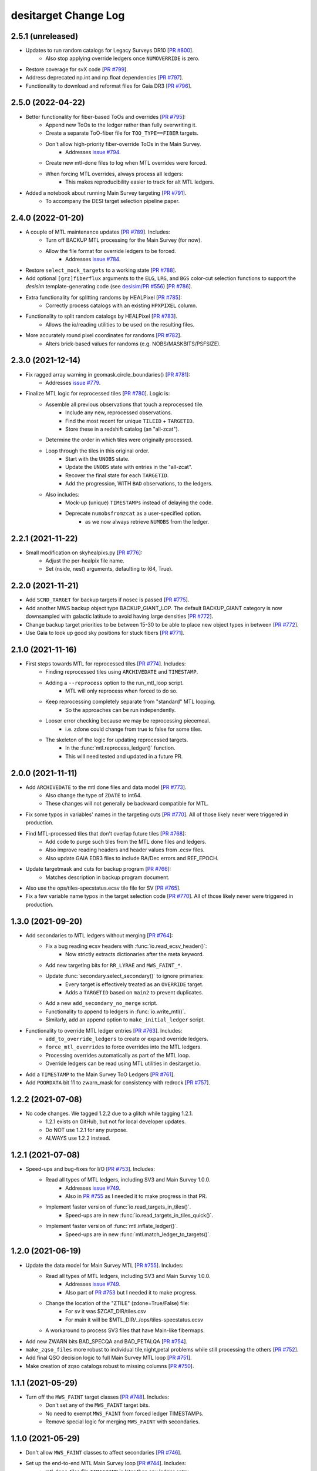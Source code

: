 =====================
desitarget Change Log
=====================

2.5.1 (unreleased)
------------------

* Updates to run random catalogs for Legacy Surveys DR10 [`PR #800`_].
    * Also stop applying override ledgers once ``NUMOVERRIDE`` is zero.
* Restore coverage for svX code [`PR #799`_].
* Address deprecated np.int and np.float dependencies [`PR #797`_].
* Functionality to download and reformat files for Gaia DR3 [`PR #796`_].

.. _`PR #796`: https://github.com/desihub/desitarget/pull/796
.. _`PR #797`: https://github.com/desihub/desitarget/pull/797
.. _`PR #799`: https://github.com/desihub/desitarget/pull/799
.. _`PR #800`: https://github.com/desihub/desitarget/pull/800

2.5.0 (2022-04-22)
------------------

* Better functionality for fiber-based ToOs and overrides [`PR #795`_]:
    * Append new ToOs to the ledger rather than fully overwriting it.
    * Create a separate ToO-fiber file for ``TOO_TYPE==FIBER`` targets.
    * Don't allow high-priority fiber-override ToOs in the Main Survey.
        * Addresses `issue #794`_.
    * Create new mtl-done files to log when MTL overrides were forced.
    * When forcing MTL overrides, always process all ledgers:
        * This makes reproducibility easier to track for alt MTL ledgers.
* Added a notebook about running Main Survey targeting [`PR #791`_].
    * To accompany the DESI target selection pipeline paper.

.. _`PR #791`: https://github.com/desihub/desitarget/pull/791
.. _`issue #794`: https://github.com/desihub/desitarget/issues/794
.. _`PR #795`: https://github.com/desihub/desitarget/pull/795

2.4.0 (2022-01-20)
------------------

* A couple of MTL maintenance updates [`PR #789`_]. Includes:
    * Turn off BACKUP MTL processing for the Main Survey (for now).
    * Allow the file format for override ledgers to be forced.
        * Addresses `issue #784`_.
* Restore ``select_mock_targets`` to a working state [`PR #788`_].
* Add optional ``[grz]fiberflux`` arguments to the ``ELG``, ``LRG``, and
  ``BGS`` color-cut selection functions to support the `desisim`
  template-generating code (see `desisim/PR #556`_) [`PR #786`_].
* Extra functionality for splitting randoms by HEALPixel [`PR #785`_]:
    * Correctly process catalogs with an existing ``HPXPIXEL`` column.
* Functionality to split random catalogs by HEALPixel [`PR #783`_].
    * Allows the io/reading utilities to be used on the resulting files.
* More accurately round pixel coordinates for randoms [`PR #782`_].
    * Alters brick-based values for randoms (e.g. NOBS/MASKBITS/PSFSIZE).

.. _`PR #782`: https://github.com/desihub/desitarget/pull/782
.. _`PR #783`: https://github.com/desihub/desitarget/pull/783
.. _`PR #785`: https://github.com/desihub/desitarget/pull/785
.. _`desisim/PR #556`: https://github.com/desihub/desisim/pull/556
.. _`issue #784`: https://github.com/desihub/desitarget/issues/784
.. _`PR #786`: https://github.com/desihub/desitarget/pull/786
.. _`PR #788`: https://github.com/desihub/desitarget/pull/788
.. _`PR #789`: https://github.com/desihub/desitarget/pull/789

2.3.0 (2021-12-14)
------------------

* Fix ragged array warning in geomask.circle_boundaries() [`PR #781`_]:
    * Addresses `issue #779`_.
* Finalize MTL logic for reprocessed tiles [`PR #780`_]. Logic is:
    * Assemble all previous observations that touch a reprocessed tile.
        * Include any new, reprocessed observations.
        * Find the most recent for unique ``TILEID`` + ``TARGETID``.
        * Store these in a redshift catalog (an "all-zcat").
    * Determine the order in which tiles were originally processed.
    * Loop through the tiles in this original order.
        * Start with the ``UNOBS`` state.
        * Update the ``UNOBS`` state with entries in the "all-zcat".
        * Recover the final state for each ``TARGETID``.
        * Add the progression, WITH ``BAD`` observations, to the ledgers.
    * Also includes:
        * Mock-up (unique) ``TIMESTAMPs`` instead of delaying the code.
        * Deprecate ``numobsfromzcat`` as a user-specified option.
            * as we now always retrieve ``NUMOBS`` from the ledger.

.. _`issue #779`: https://github.com/desihub/desitarget/issues/779
.. _`PR #780`: https://github.com/desihub/desitarget/pull/780
.. _`PR #781`: https://github.com/desihub/desitarget/pull/781

2.2.1 (2021-11-22)
------------------

* Small modification on skyhealpixs.py [`PR #776`_]:
    * Adjust the per-healpix file name.
    * Set (nside, nest) arguments, defaulting to (64, True).

.. _`PR #776`: https://github.com/desihub/desitarget/pull/776

2.2.0 (2021-11-21)
------------------

* Add ``SCND_TARGET`` for backup targets if nosec is passed [`PR #775`_].
* Add another MWS backup object type BACKUP_GIANT_LOP. The default
  BACKUP_GIANT category is now downsampled with galactic latitude to
  avoid having large densities [`PR #772`_].
* Change backup target priorities to be between 15-30 to be able to place
  new object types in between [`PR #772`_].
* Use Gaia to look up good sky positions for stuck fibers [`PR #771`_].

.. _`PR #771`: https://github.com/desihub/desitarget/pull/771
.. _`PR #772`: https://github.com/desihub/desitarget/pull/772
.. _`PR #775`: https://github.com/desihub/desitarget/pull/775

2.1.0 (2021-11-16)
------------------

* First steps towards MTL for reprocessed tiles [`PR #774`_]. Includes:
    * Finding reprocessed tiles using ``ARCHIVEDATE`` and ``TIMESTAMP``.
    * Adding a ``--reprocess`` option to the run_mtl_loop script.
        * MTL will only reprocess when forced to do so.
    * Keep reprocessing completely separate from "standard" MTL looping.
        * So the approaches can be run independently.
    * Looser error checking because we may be reprocessing piecemeal.
        * i.e. zdone could change from true to false for some tiles.
    * The skeleton of the logic for updating reprocessed targets.
        * In the :func:`mtl.reprocess_ledger()` function.
        * This will need tested and updated in a future PR.

.. _`PR #774`: https://github.com/desihub/desitarget/pull/774

2.0.0 (2021-11-11)
------------------

* Add ``ARCHIVEDATE`` to the mtl done files and data model [`PR #773`_].
    * Also change the type of ``ZDATE`` to int64.
    * These changes will not generally be backward compatible for MTL.
* Fix some typos in variables' names in the targeting cuts [`PR #770`_].
  All of those likely never were triggered in production.
* Find MTL-processed tiles that don't overlap future tiles [`PR #768`_]:
    * Add code to purge such tiles from the MTL done files and ledgers.
    * Also improve reading headers and header values from .ecsv files.
    * Also update GAIA EDR3 files to include RA/Dec errors and REF_EPOCH.
* Update targetmask and cuts for backup program [`PR #766`_]:
    * Matches description in backup program document.
* Also use the ops/tiles-specstatus.ecsv tile file for SV [`PR #765`_].
* Fix a few variable name typos in the target selection code [`PR #770`_].
  All of those likely never were triggered in production.

.. _`PR #765`: https://github.com/desihub/desitarget/pull/765
.. _`PR #766`: https://github.com/desihub/desitarget/pull/766
.. _`PR #768`: https://github.com/desihub/desitarget/pull/768
.. _`PR #770`: https://github.com/desihub/desitarget/pull/770
.. _`PR #773`: https://github.com/desihub/desitarget/pull/773

1.3.0 (2021-09-20)
------------------

* Add secondaries to MTL ledgers without merging [`PR #764`_]:
    * Fix a bug reading ecsv headers with :func:`io.read_ecsv_header()`:
        * Now strictly extracts dictionaries after the meta keyword.
    * Add new targeting bits for ``RR_LYRAE`` and ``MWS_FAINT_*``.
    * Update :func:`secondary.select_secondary()` to ignore primaries:
        * Every target is effectively treated as an ``OVERRIDE`` target.
        * Adds a ``TARGETID`` based on ``main2`` to prevent duplicates.
    * Add a new ``add_secondary_no_merge`` script.
    * Functionality to append to ledgers in :func:`io.write_mtl()`.
    * Similarly, add an append option to ``make_initial_ledger`` script.
* Functionality to override MTL ledger entries [`PR #763`_]. Includes:
    * ``add_to_override_ledgers`` to create or expand override ledgers.
    * ``force_mtl_overrides`` to force overrides into the MTL ledgers.
    * Processing overrides automatically as part of the MTL loop.
    * Override ledgers can be read using MTL utilities in desitarget.io.
* Add a ``TIMESTAMP`` to the Main Survey ToO Ledgers [`PR #761`_].
* Add ``POORDATA`` bit 11 to zwarn_mask for consistency with redrock
  [`PR #757`_].

.. _`PR #757`: https://github.com/desihub/desitarget/pull/757
.. _`PR #761`: https://github.com/desihub/desitarget/pull/761
.. _`PR #763`: https://github.com/desihub/desitarget/pull/763
.. _`PR #764`: https://github.com/desihub/desitarget/pull/764

1.2.2 (2021-07-08)
------------------

* No code changes. We tagged 1.2.2 due to a glitch while tagging 1.2.1.
    * 1.2.1 exists on GitHub, but not for local developer updates.
    * Do NOT use 1.2.1 for any purpose.
    * ALWAYS use 1.2.2 instead.

1.2.1 (2021-07-08)
------------------

* Speed-ups and bug-fixes for I/O [`PR #753`_]. Includes:
    * Read all types of MTL ledgers, including SV3 and Main Survey 1.0.0.
        * Addresses `issue #749`_.
        * Also in `PR #755`_ as I needed it to make progress in that PR.
    * Implement faster version of :func:`io.read_targets_in_tiles()`.
        * Speed-ups are in new :func:`io.read_targets_in_tiles_quick()`.
    * Implement faster version of :func:`mtl.inflate_ledger()`.
        * Speed-ups are in new :func:`mtl.match_ledger_to_targets()`.

1.2.0 (2021-06-19)
------------------

* Update the data model for Main Survey MTL [`PR #755`_]. Includes:
    * Read all types of MTL ledgers, including SV3 and Main Survey 1.0.0.
        * Addresses `issue #749`_.
        * Also part of `PR #753`_ but I needed it to make progress.
    * Change the location of the "ZTILE" (zdone=True/False) file:
        * For sv it was $ZCAT_DIR/tiles.csv
        * For main it will be $MTL_DIR/../ops/tiles-specstatus.ecsv
    * A workaround to process SV3 files that have Main-like fibermaps.
* Add new ZWARN bits BAD_SPECQA and BAD_PETALQA [`PR #754`_].
* ``make_zqso_files`` more robust to individual tile,night,petal problems
  while still processing the others [`PR #752`_].
* Add final QSO decision logic to full Main Survey MTL loop [`PR #751`_].
* Make creation of zqso catalogs robust to missing columns [`PR #750`_].

.. _`issue #749`: https://github.com/desihub/desitarget/issues/749
.. _`PR #750`: https://github.com/desihub/desitarget/pull/750
.. _`PR #751`: https://github.com/desihub/desitarget/pull/751
.. _`PR #752`: https://github.com/desihub/desitarget/pull/752
.. _`PR #753`: https://github.com/desihub/desitarget/pull/753
.. _`PR #754`: https://github.com/desihub/desitarget/pull/754
.. _`PR #755`: https://github.com/desihub/desitarget/pull/755

1.1.1 (2021-05-29)
------------------

* Turn off the ``MWS_FAINT`` target classes [`PR #748`_]. Includes:
    * Don't set any of the ``MWS_FAINT`` target bits.
    * No need to exempt ``MWS_FAINT`` from forced ledger TIMESTAMPs.
    * Remove special logic for merging ``MWS_FAINT`` with secondaries.

.. _`PR #748`: https://github.com/desihub/desitarget/pull/748

1.1.0 (2021-05-29)
------------------

* Don't allow ``MWS_FAINT`` classes to affect secondaries [`PR #746`_].
* Set up the end-to-end MTL Main Survey loop [`PR #744`_]. Includes:
    * mtl-done-tiles file ``TIMESTAMP`` is later than any ledger entry.
    * Read the zcats from the zqso files instead of making a "backstop".
    * Add ``IS_QSO_QN`` column to the initial ledgers.
        Again, this is not backwards-compatible to version `1.0.0`.
* override_subpriority support duplicate input TARGETID from secondaries
  [`PR #743`_].
* Support reading mtl 1.0.0 format with different columns [`PR #742`_].
* Enable optional subpriority overrides [`PR #740`_, `PR #741`_].
* Allow initial ledgers to use a preordained timestamp [`PR #739`_].
    * ``MWS_FAINT`` targets can be exempted from this timestamp.
    * Also change data model for initial ledgers:
        * ``ZS`` and ``ZINFO`` are replaced by ``Z_QN``
	* This is not backwards-compatible to version `1.0.0`
    * Fix `PR #734`_ bug where ``hpxlist`` was used in `write_secondary`.
* Ensure fixed order of input files for reproducible outputs [`PR #738`_].
* Refactor data model and I/O for the QSO zcats [`PR #737`_]. Includes:
    * New directory structures.
    * Allow filenames to be passed instead of TILE/NIGHT combinations.
    * Always run QuasarNP (QN) by default.
    * Update which redrock columns are populated in the output files.
    * Only include output columns for afterburners that are run.
* Add option to use Gaia EDR3 when selecting GFAs [`PR #734`_]. Also:
    * Initialize ``SUBPRIORITY`` with better random seeds.
         * This is crucial when parallelizing across HEALPixels.
    * Document that the ``io.write_`` routines alter ``SUBPRIORITY``.
         * Plus, add a keyword to turn that overwriting behavior off.
    * Add ``leq`` kwarg when reading ledgers with a specific `isodate`.
         * Allows ledger entries to be read BEFORE or ON that date.
         * Supplements the default of reading STRICTLY BEFORE that date.
* Fix bug leading to zero MWS_FAINT targets [`PR #733`_].

.. _`PR #733`: https://github.com/desihub/desitarget/pull/733
.. _`PR #734`: https://github.com/desihub/desitarget/pull/734
.. _`PR #737`: https://github.com/desihub/desitarget/pull/737
.. _`PR #738`: https://github.com/desihub/desitarget/pull/738
.. _`PR #739`: https://github.com/desihub/desitarget/pull/739
.. _`PR #740`: https://github.com/desihub/desitarget/pull/740
.. _`PR #741`: https://github.com/desihub/desitarget/pull/741
.. _`PR #742`: https://github.com/desihub/desitarget/pull/742
.. _`PR #743`: https://github.com/desihub/desitarget/pull/743
.. _`PR #744`: https://github.com/desihub/desitarget/pull/744
.. _`PR #746`: https://github.com/desihub/desitarget/pull/746

1.0.1 (2021-05-14)
------------------

* Add $SKYBRICKS_DIR to module config [`PR #732`_].
    * Also, make more portable by using $DESI_ROOT.

.. _`PR #732`: https://github.com/desihub/desitarget/pull/732

1.0.0 (2021-05-12)
------------------

* Near-final Main Survey MTL logic for repeats [`PR #731`_]. Includes:
    * All MWS targets are observed twice before dropping to DONE.
        * The repeat is at an interstitial, relatively low priority.
        * Except MWS_BHB, which is repeated at relatively high priority.
    * All QSO targets are observed twice before dropping to DONE.
        * The repeat is at an interstitial, relatively low priority.
        * Except z > 1.6 quasars, which receive 4 observations:
            * QSOs at z > 2.1 are repeated at high priority.
            * QSOs at 1.6 < z < 2.1 repeated at relatively low priority.
        * Same logic is applied for secondaries that have flavor QSO.
    * All other primaries are observed once before dropping to DONE.
    * Expand ``TARGET_STATE`` to include full bit-names for all targets.
        * Previously, BGS, MWS, secondary only had "BGS", "MWS", "SCND".
    * Add some extra informational redshift columns in the ledgers:
        * ``ZS`` intended to hold RR for redrock, QN for QuasarNET, etc.
        * ``ZINFO`` intended as a catch-all for algorithmic updates.
    * Also fix a bug when substituting Gaia EDR3 values into the sweeps.
        * ``REF_EPOCH`` wasn't being written.
* Update desitarget.skybricks to support skybricks/v3 [`PR #730`_].
    * The v3 format uses fits.fz files instead of .fits.gz.

.. _`PR #730`: https://github.com/desihub/desitarget/pull/730
.. _`PR #731`: https://github.com/desihub/desitarget/pull/731

0.58.0 (2021-05-09)
-------------------

* Update Main Survey bit-mask information [`PR #729`_]. Includes:
    * Add new secondary targets (Globular Clusters and Dwarfs).
    * Update priorities and numobs for each bit.
    * Debug code that sets which secondaries can override MWS targets.
* Update `PR #723`_ to fix a transcription bug [`PR #728`_].
* Clean up the QSO code for the Main Survey [`PR #727`_]. Includes:
    * Remove QSO selection code for data releases prior to DR9.
    * Remove code that selects high-redshift quasars (``QSO_HIZ``).
    * Also, change the initial priorities for some of the ELG classes:
        * ``ELG_VLO`` is now 3000, ``ELG_LOP`` is now 3100.
* Update the ELG/LRG code for the Main Survey [`PR #726`_]. Includes:
    * Deprecate the ``LRG_LOWDENS`` targeting bit. It was never used.
    * Upweight 10% of the "filler" ELG sample to the LRG priority.
* New BGS faint limits to obtain a target density of ~1400 [`PR #725`_].
    * new limits are r< 20.175 for DECaLS and r<20.22 for BASS/MzLS.
* Add utility functions ``decode/encode_negative_targetid(ra,dec,group)``
  unique to at least 2 milliarcsec [`PR #724`_].
* Update baseline LRG selection [`PR #723`_]. Changes from SV3 include:
    * Change the zfiber faint limit from 21.7 to 21.6.
    * Change the low-z limit from z>0.3 to z>0.4.
    * Change the overall density from 800/sq.deg. to 600/sq.deg.
    * Remove the LRG_LOWDENS target bit.
* Add ``desispec.skybricks`` to lookup ra,dec sky locations [`PR #722`_].
* Update MWS cuts to Gaia EDR3 [`PR #720`_]. Includes:
   * AEN stellarity cut now 2 (previously 3).
   * Parallax floor now 0.3 mas (previously 1 mas).
   * RED/BROAD proper motion split now a function of magnitude.
   * ASTROMETRIC_PARAMS_SOLVED checks account for value in EDR3.
* Add `MWS-FAINT-RED`, `MWS-FAINT-BLUE` Main Survey classes [`PR #719`_].
* Prepare the Main Survey cuts and bit-masks [`PR #718`_]. Includes:
   * Transfer the SV3 cuts and extra SV3 bits into the Main Survey files.
   * Include the full slate of secondary target bits for the Main Survey.
   * Add formalism to up the priority of some ELGs to the LRG priority.
   * Include a new "filler" ELG class (``ELG_VLO``).
   * Remove any individual references to a ``GRAY`` program for bits.
   * Increase the default density of sky fibers by a factor of 4.
   * Add a kwarg to restore the initial ledger state when reading MTLs.
   * Speed up the unit test for selecting targets in caps/boxes/pixels.
   * Fix a bug where WD standards weren't being selected in BACKUP tiles.
* Update LyA QSO zcats with MgII absorption redshifts [`PR #717`_].
* Explicitly permit secondary bits that can drive updates to MWS primary
  targets by adding an updatemws flag to targetmask entries [`PR #716`_].
* Add EDR3 options to code that writes Gaia-matched sweeps [`PR #715`_].
   * Also add ``gaiasub`` option when selecting targets, which is used
     to swap EDR3 proper motions/parallaxes for values in sweeps files.
* New function and bin script to make QSO redshift catalogs [`PR #714`_].
   * Incorporates functionality from QuasarNET and SQUEzE.

.. _`PR #714`: https://github.com/desihub/desitarget/pull/714
.. _`PR #715`: https://github.com/desihub/desitarget/pull/715
.. _`PR #716`: https://github.com/desihub/desitarget/pull/716
.. _`PR #717`: https://github.com/desihub/desitarget/pull/717
.. _`PR #718`: https://github.com/desihub/desitarget/pull/718
.. _`PR #719`: https://github.com/desihub/desitarget/pull/719
.. _`PR #720`: https://github.com/desihub/desitarget/pull/720
.. _`PR #722`: https://github.com/desihub/desitarget/pull/722
.. _`PR #723`: https://github.com/desihub/desitarget/pull/723
.. _`PR #724`: https://github.com/desihub/desitarget/pull/724
.. _`PR #725`: https://github.com/desihub/desitarget/pull/725
.. _`PR #726`: https://github.com/desihub/desitarget/pull/726
.. _`PR #727`: https://github.com/desihub/desitarget/pull/727
.. _`PR #728`: https://github.com/desihub/desitarget/pull/728
.. _`PR #729`: https://github.com/desihub/desitarget/pull/729

0.57.2 (2021-04-18)
-------------------

* Update data model of MTL ledgers for the Main Survey [`PR #712`_]:
   * Express the ``TIMESTAMP`` in strict ISO format.
   * Ensure ``TARGET_STATE`` is a long enough string for all states.
   * Allow new columns to be easily added to the zcat/MTL ledgers.
       * In preparation for SQUEzE, QuasarNET, etc.
   * Don't assume first 500 fibermap rows are unique targets for a petal.
   * Simplify the data model for ToO ledgers and default to .ecsv format.
       * In preparation for committing ToO ledgers to svn.
* Fix new ``ZWARN`` unit test from `PR #710`_ [`PR #711`_].
* General improvements to MTL functionality [`PR #710`_]. Includes:
   * Significant speed-up of :func:`mtl.inflate_ledger()`.
   * Unit test to compare the desitarget ``ZWARN`` bit-mask to redrock.

.. _`PR #710`: https://github.com/desihub/desitarget/pull/710
.. _`PR #711`: https://github.com/desihub/desitarget/pull/711
.. _`PR #712`: https://github.com/desihub/desitarget/pull/712

0.57.1 (2021-04-07)
-------------------

* Late-breaking updates to MTL for SV3 [`PR #709`_]:
    * Never run the secondary ledgers for ``BACKUP`` targets.
        * Because they *have no* secondary ledgers.
    * Force anything with ``NUMOBS_INIT`` = 9 to ``NUMOBS_INIT`` = 3.
        * As we made a late decision to have 3 passes rather than 9.
        * The first ledger row will reflect 9 to match the target files.
	    * Subsequent rows will change to ``NUMOBS_INIT`` = 3.
	    * And ``NUMOBS_MORE`` will appropriately drop to 2.
* When making a zcat, update ``ZWARN`` using ``DELTACHI2`` [`PR #707`_]:
    * Flag ``ZWARN`` for all targets with ``DELTACHI2 < 25``.
    * Also flag ``BGS`` targets in bright-time with ``DELTACHI2 < 40``.

.. _`PR #707`: https://github.com/desihub/desitarget/pull/707
.. _`PR #709`: https://github.com/desihub/desitarget/pull/709

0.57.0 (2021-04-04)
-------------------

* Updates to MTL schema for SV3 [`PR #706`_]. Includes:
    * Add priorities and initial numbers of observations for SV3.
    * Ensure targets that are both of ELG/QSO revert to QSO if z > 1.6.
    * Turn off the "unlimited BGS observations" Main Survey code for SV3.
    * Add the ``ZWARN`` bitmask to the desitarget bitmask yaml file.
    * Fix a bug where SV2 secondaries didn't have a ``flavor`` property.
        * ``flavor`` in this context is, e.g., ``SPARE``, ``DEDICATED``.
        * Just caught this now as we didn't have secondaries for SV2.
    * Don't process observations if ``ZWARN`` includes ``NODATA``.
        * Such observations are now completely ignored in the MTL loop.
    * Create a system to decrement priorities for ``MORE_ZWARN`` sources.
        * The decrement amount can be controlled by a bit-property.
        * This property is called ``ZWARN_DECREMENT``.
* Updates to BGS for SV3 [`PR #705`_].
    * Updating the BGS bright limit to r > 12 & rfibertotmag > 15.
    * Slightly different faint limits for BASS/MzLS and DECaLS.
        * For both r and rfibermag.
* Bright limit (GAIA_G > 15) AND (ZFIBERTOT > 15) for MWS [`PR #704`_].
    * Applied to all MWS targets (``BROAD/NEARBY/WD/BHB``).
* Further updates to the LRG selection for SV3 [`PR #703`_]. Includes:
    * Change bright-end cut to ``zfibertot`` > 17.5 (instead of > 16).
    * Add low-density (600-per-sq.-deg.) LRG sample (``LRG_LOWDENS``).
        * Bit is informational as ``LRG_LOWDENS`` is a subset of ``LRG``.
    * Update the intersphinx URLs to fix the online documentation builds.

.. _`PR #703`: https://github.com/desihub/desitarget/pull/703
.. _`PR #704`: https://github.com/desihub/desitarget/pull/704
.. _`PR #705`: https://github.com/desihub/desitarget/pull/705
.. _`PR #706`: https://github.com/desihub/desitarget/pull/706

0.56.0 (2021-03-31)
-------------------

* Update the MTL loop to work for secondary ledgers for sv3 [`PR #702`_]:
    * Add tile file to check secondary processing tracks with primaries.
        * called ``scnd-mtl-done-tiles.ecsv``.
    * Default to running secondary ledgers whenever primaries are run.
        * i.e. specifically in the ``run_mtl_loop`` script.
    * Catch some special cases for secondaries.
        * e.g. secondary QSOs should update like primary QSOs.
    * Set ``NUMOBS`` to more sensible numbers for secondary targets.
        * let ``NUMOBS_MORE`` drop to zero and ``PRIORITY`` to ``DONE``.
* Revert ``ELG_LOP`` back to being its own target class [`PR #701`_].
    * But maintain the correct behavior for ``ELG_HIP`` when making MTLs.
* Some bug fixes for SV3 [`PR #700`_]. Includes:
    * Turn on the ``BGS_WISE`` bit, which had been deprecated.
    * Correct behavior for ``ELG_HIP`` when making MTLs.
        * Also change ``ELG_LOP`` to just ``ELG`` for simplicity.
* Update the LRG selection for SV3 (The 1% Survey) [`PR #699`_]:
    * Replace zfiber>16 with zfibertot>16 to reject bright star shreds.

.. _`PR #699`: https://github.com/desihub/desitarget/pull/699
.. _`PR #700`: https://github.com/desihub/desitarget/pull/700
.. _`PR #701`: https://github.com/desihub/desitarget/pull/701
.. _`PR #702`: https://github.com/desihub/desitarget/pull/702

0.55.0 (2021-03-29)
-------------------

* Another update to the data model for the MTL loop [`PR #698`_].
* Update the secondary target bits for SV3 [`PR #697`_].
    * Also make ``FIBERTOTFLUX_*`` available for target cuts.
* Update the ELG selection for SV3 [`PR #696`_]:
    * Add functionality for low (LOP) and high (HIP) priority ELGs.
* Update the BGS selection for SV3 [`PR #695`_]. Main changes include:
    * ``BGS_FAINT`` goes as deep as r-tot mag of 20.3.
    * ``BGS_FAINT`` also includes a fibermag-color based selection.
    * ``BGS_BRIGHT`` maintains the same r-tot mag limits (< 19.5).
    * Revive the ``BGS_WISE`` bit/``TARGTYPE`` to select AGN (~3 /deg^2).
    * Increase the r-tot mag faint limit by ~0.025 mags for BASS/MzLS.
        * Now goes to r-tot < 19.5+0.025 for ``BGS_BRIGHT`` sample
	  and to 19.5+0.025 < r-tot < 20.3+0.025 for ``BGS_FAINT``.
    * Promote 20% of ``BGS_FAINT`` to ``BGS_FAINT_HIP`` (instead of 10%).
* Update the LRG selection for SV3 (The 1% Survey) [`PR #694`_]:
    * Add fainter (and higher redshift) LRG targets.

.. _`PR #694`: https://github.com/desihub/desitarget/pull/694
.. _`PR #695`: https://github.com/desihub/desitarget/pull/695
.. _`PR #696`: https://github.com/desihub/desitarget/pull/696
.. _`PR #697`: https://github.com/desihub/desitarget/pull/697
.. _`PR #698`: https://github.com/desihub/desitarget/pull/698

0.54.0 (2021-03-26)
-------------------

* Update MTL loop for new data model [`PR #693`_]. Includes:
    * Functionality to make initial ledgers for secondary targets.
    * Use the ``ZTILE`` file to look-up redshift "done-ness" (``zdone``)
        * instead of relying on a "done" directory.
    * Also derive the survey and program/obscon from the ``ZTILE`` file.
    * Switch to reading the ``zbest`` files in the cumulative directory.
    * Remove -ve ``TARGETIDs`` before matching.
    * Add the date that redshifts were extracted to the mtl tiles file.
    * Add the root redshift directory (``ZCAT_DIR``) to the manifest.
* Change minimum r_value for QSO RF from 17.5 to 16.5 [`PR #692`_].
* Some clean-up for the 1% Survey [`PR #691`_]. Includes:
    * Don't allow ``BGS_FAINT`` targets to be observed in ``DARK``.
    * Warn about primary targets that might be too bright.
    * Have a single function for calculating UTC time stamps.
    * Functionality to read ledgers strictly before a certain UTC time.
    * Centralize and speed up routines to match arrays on ``TARGETID``.
* Update ToO Ledger with TOOID and HI/LO priority options [`PR #690`_].
* Add an ``sv3_cuts.py`` module and sv3 bitmask yaml file [`PR #689`_].
* Don't pass the DR when constructing MTL filenames [`PR #688`_].
* Don't insist that ``ZTILEID`` has to be in the ``zcat`` [`PR #687`_].
* Install the SV2-related data files [`PR #686`_].

.. _`PR #686`: https://github.com/desihub/desitarget/pull/686
.. _`PR #687`: https://github.com/desihub/desitarget/pull/687
.. _`PR #688`: https://github.com/desihub/desitarget/pull/688
.. _`PR #689`: https://github.com/desihub/desitarget/pull/689
.. _`PR #690`: https://github.com/desihub/desitarget/pull/690
.. _`PR #691`: https://github.com/desihub/desitarget/pull/691
.. _`PR #692`: https://github.com/desihub/desitarget/pull/692
.. _`PR #693`: https://github.com/desihub/desitarget/pull/693

0.53.0 (2021-03-18)
-------------------

* Update the ELG selection for SV2 [`PR #685`_].
* Implement full MTL loop [`PR #684`_]. Includes:
    * Modify ledgers based on any new tiles in a ``zcat`` directory.
    * An MTL tile file to track which tiles have been processed by MTL.
    * Read standard tile file to get observing conditions for each tile.
        * Only update ledgers for tiles with the appropriate conditions.
    * Option to use the ledgers themselves to updated ``NUMOBS``
        * instead of expecting ``NUMOBS`` to be in the ``zcat``.
    * A command-line script to execute the full loop.
        * Input directories and files can be environment variables.
    * The ``zcat`` now requires a ``ZTILEID``
        * indicating which tile was used to update the redshifts.
* Update the LRG selection for SV2 [`PR #683`_]:
    * Switch from optical to IR as the (tentative) baseline selection.
    * Tweak the low-z and and IR sliding cuts.
    * Remove bright (G<18) GAIA sources.

.. _`PR #683`: https://github.com/desihub/desitarget/pull/683
.. _`PR #684`: https://github.com/desihub/desitarget/pull/684
.. _`PR #685`: https://github.com/desihub/desitarget/pull/685

0.52.0 (2021-03-13)
-------------------

* New secondary bits for COSMOS/unusual point sources [`PR #682`_].
* Add formalism to make ledger for BACKUP targets [`PR #681`_].
* New QSO target selection in SV2 [`PR #680`_] for validation:
    * RF file (dr9_final) trained with significance > 10 and SV QSOs.
    * push selection to r < 23.
    * add W1/W2 cut (< 22.3).
    * update notebook with example.
* Prepare SV2 for the ".1% Survey" [`PR #679`_]. Includes:
    * Add an ``sv2_cuts.py`` module and an sv2 bitmask yaml file.
    * Rename ``POOR`` observing conditions to be ``BACKUP`` throughout.
    * Retain ``BACKUP`` targets that are duplicates. Specifically:
        * duplicates between Gaia-only and Legacy Surveys targets.
        * these are the same source with different ``TARGETID``
	    * (one derived from Gaia and one from the Legacy Surveys).
        * these can be removed using ``REF_ID`` (Gaia ``SOURCE_ID``).

.. _`PR #679`: https://github.com/desihub/desitarget/pull/679
.. _`PR #680`: https://github.com/desihub/desitarget/pull/680
.. _`PR #681`: https://github.com/desihub/desitarget/pull/681
.. _`PR #682`: https://github.com/desihub/desitarget/pull/682

0.51.0 (2021-03-07)
-------------------

* Finalize dedicated secondaries for sv1->sv2 transition [`PR #678`_].
    * Deprecates Targets of Opportunity as standard secondary targets.
    * ToOs will be handled by a separate ledger-based mechanism.
* Main Survey, secondary, outside-footprint target updates [`PR #677`_]:
    * Update priorities for some secondary programs.
    * MTL changes to reobserve 0.7 < z < 2.1 QSOs at low priority.
        * Requested by two secondary programs.
    * Allow secondaries to be truncated to first N targets in a file.
    * Add fluxes/mags to the file of "standalone" secondaries.
    * Apply bright star mask and a mag > 16 limit to secondary targets.
    * Mask Main Survey MWS targets on BRIGHT and GALAXY using MASKBITS.
    * Debug reading MTL ledger headers, now that they have units.
    * Apply non-linear correction to de-extinct Gaia magnitudes TWICE.
    * Add ``PHOT_G_N_OBS`` to the Gaia edr3 data model.
* Add formalism for Targets of Opportunity [`PR #676`_]. Includes:
    * New ToO module.
    * Function and script to write an initial ToO .ecsv ledger.
    * Function and script to convert the ledger to a targets file.
        * Includes checks on the ledger format and fiber allocations.
* Migrated unit tests to GitHub Actions [`PR #675`_].

.. _`PR #675`: https://github.com/desihub/desitarget/pull/675
.. _`PR #676`: https://github.com/desihub/desitarget/pull/676
.. _`PR #677`: https://github.com/desihub/desitarget/pull/677
.. _`PR #678`: https://github.com/desihub/desitarget/pull/678

0.50.0 (2021-01-29)
-------------------

* Improved functionality for Gaia-only targets [`PR #673`_]. Includes:
    * Deredden Gaia colors when selecting Gaia-only standards.
        * Add a general function to de-extinct Gaia magnitudes.
        * Add E(B-V) to supplemental targets for downstream calibrations.
    * Add a ``flavor`` property to the secondary targets.
        * Flavor can be "SPARE", "DEDICATED", "SSV", "QSO", "TOO".
        * Add unit test to check allowed values of flavor.
    * Update priorities for dedicated secondary targets.
        * Now they can be distinguished from spare targets by ``flavor``.
    * Include ``PHOTSYS`` of "G" for Gaia-only targets.
    * Fix minor bugs that arose due to recent changes in the data model.
    * Add code to scrape Gaia EDR3 flat (csv) files from the web.
        * And reformat them as FITS files, and by HEALPixel.
* Updates to MWS main survey target cuts [`PR #672`_]. Includes:
    * Add bright limit to MWS_NEARBY
    * Add MWS_BHB as main survey class

.. _`PR #672`: https://github.com/desihub/desitarget/pull/672
.. _`PR #673`: https://github.com/desihub/desitarget/pull/673

0.49.0 (2021-01-18)
-------------------

* General clean-up for final DR9 imaging [`PR #670`_]. Includes:
    * Debug primary-secondary cross-matching:
        * remove duplicate secondaries that match two primaries...
        * ...NOT duplicate primaries that match two secondaries.
    * Catch if no Gaia sources are found when making Gaia-only standards.
    * Shift Gaia-based morphological cuts to a single function.
    * Add or update wiki versions referenced in doc strings.
    * Change cuts for bright, Main Survey standards to G > 16.
    * Debug and streamline "outside-of-the-footprint" randoms.
    * Read the actual RELEASE number for randoms from file headers.
        * Rather than assuming a single, canonical North/South RELEASE.
    * Add new WD_BINARIES secondary program that is split by DARK/BRIGHT.

.. _`PR #670`: https://github.com/desihub/desitarget/pull/670

0.48.0 (2021-01-09)
-------------------

* First run of secondaries with real target files [`PR #669`_]. Includes:
    * Add Gaia-only standard stars to the MWS masks for SV, Main Survey:
        * `GAIA_STD_FAINT`, `GAIA_STD_BRIGHT`, `GAIA_STD_WD`.
    * General optimization, updating and debugging of the secondary code.
    * Get `TARGETIDs` from the input sweeps, not just the actual targets.
    * Add the first full bitmask for the SV1 secondary target files.
    * Updates to the data model to better reflect the primary targets.
* Clean-up minor style and doc issues from `PR #636`_ [`PR #668`_].
* Updates and bug fixes for DR9 now SV is on-sky [`PR #665`_]. Includes:
    * Pass `MASKBITS` column forward for GFAs.
    * Bug fixes necessitated by target files having a second extension.
        * Notably, not all shasums were checked in North/South overlaps.
    * Some minor additional functionality for creating randoms.
    * Clean-up code style and syntax errors introduced in `PR #664`_.
* Tutorial (and initial code) to train DR9 Random Forests [`PR #664`_].
* Simplify stellar SV bits [`PR #636`_]:
    * Secondary bit requirement for main stellar SV program to 4 bits.
    * Primary bright science WDs use the old algorithmic selection.

.. _`PR #636`: https://github.com/desihub/desitarget/pull/636
.. _`PR #664`: https://github.com/desihub/desitarget/pull/664
.. _`PR #665`: https://github.com/desihub/desitarget/pull/665
.. _`PR #668`: https://github.com/desihub/desitarget/pull/668
.. _`PR #669`: https://github.com/desihub/desitarget/pull/669

0.47.0 (2020-12-10)
-------------------

* Update the gr_blue ELG cut for DR9 imaging for SV [`PR #663`_]:

.. _`PR #663`: https://github.com/desihub/desitarget/pull/663

0.46.0 (2020-12-10)
-------------------

* Update ELG cuts for DR9 imaging for SV and Main Survey [`PR #662`_].
* Retune LRG cuts for DR9 and update the LRG SV target bits [`PR #661`_]:
    * Only use the default `BRIGHT`, `GALAXY` and `CLUSTER` masks.
        * i.e. ignore `ALLMASK` and `MEDIUM`.
    * Increase the SV faint limits from z < 20.5 to z < 21.0.
    * Increase the SV faint limits from zfiber < 21.9 to zfiber < 22.0.
* `PR #660`_: Work completed in `PR #661`_.
* Two main changes for BGS SV selection for DR9 [`PR #659`_]:
    * Remove FRACS* cuts, except for LOWQ superset.
    * Limit FIBMAG superset to r < 20.5 instead of r < 21.0.
* General clean-ups and speed-ups for DR9 work [`PR #658`_]. Includes:
    * Corrected data model when repartitioning skies into HEALPixels.
    * Faster versions of all of the `read_targets_in_X` functions:
        * e.g., `in_box`, `in_cap`, `in_tiles`, `in_hp`.
        * less general, but run faster by assuming the data model.
        * Speed-up is 10x or more for files pixelized at higher nsides.
    * Read "standard" `MASKBITS` cuts automatically for pixweight files.
    * Catch if MTL ledgers are at a lower resolution that target files.
* Extension of mag limit to 22.3 for RF selection [`PR #655`_].
* Add input sweep files and their checksums to target files [`PR #641`_].
    * Addresses `issue #20`_.

.. _`issue #20`: https://github.com/desihub/desitarget/issues/20
.. _`PR #641`: https://github.com/desihub/desitarget/pull/641
.. _`PR #655`: https://github.com/desihub/desitarget/pull/655
.. _`PR #658`: https://github.com/desihub/desitarget/pull/658
.. _`PR #659`: https://github.com/desihub/desitarget/pull/659
.. _`PR #660`: https://github.com/desihub/desitarget/pull/660
.. _`PR #661`: https://github.com/desihub/desitarget/pull/661
.. _`PR #662`: https://github.com/desihub/desitarget/pull/662

0.45.1 (2020-11-22)
-------------------

* Add RA/Dec to the Main Survey calls for the QSO RF in cmx [`PR #654`_].

.. _`PR #654`: https://github.com/desihub/desitarget/pull/654

0.45.0 (2020-11-22)
-------------------

* Clean-up for DR9-based commissioning [`PR #653`_]. Includes:
    * Use HEALPixels instead of ``BRICKIDs`` for supp_skies.
        * This avoids duplicated ``TARGETIDs`` where bricks span pixels.
        * Addresses `issue #647`_.
    * G < 19 for ``STD_DITHER_GAIA`` cmx targets near the Galaxy.
    * Allow ``gather_targets`` to restrict to a subset of columns.
    * Ignore new "light-curve" and "extra" flavors when finding sweeps.
    * Smarter processing of randoms when writing "bundled" slurm file.
        * Split pixelized files into N smaller files first...
        * ...then combine across pixels to make N random catalogs.
        * Never requires memory to write a very large random catalog.
* Tune the RF selection for QSOs in SV using DR9 imaging [`PR #652`_].
* Add RF files and threshold for each DR9 sub-footprint [`PR #648`_].

.. _`issue #647`: https://github.com/desihub/desitarget/issues/647
.. _`PR #648`: https://github.com/desihub/desitarget/pull/648
.. _`PR #652`: https://github.com/desihub/desitarget/pull/652
.. _`PR #653`: https://github.com/desihub/desitarget/pull/653

0.44.0 (2020-11-12)
-------------------

* Clean-up targets and randoms for the internal DR9 release [`PR #649`_]:
    * Add function :func:`geomask.imaging_mask()`:
        * Allows easier parsing of maskbits by string ("BRIGHT", etc.)
        * Establishes a default set of cuts on maskbits.
    * New executable ``alt_split_randoms`` (slower but saves memory).
    * Flexibility when adding MTL columns to randoms, to save memory:
        * MTL columns can still be added when running the randoms.
	* Or, can now be added when splitting a larger random catalog.
* Add notebook demonstrating ledgers [`PR #642`_].

.. _`PR #642`: https://github.com/desihub/desitarget/pull/642
.. _`PR #649`: https://github.com/desihub/desitarget/pull/649

0.43.0 (2020-10-27)
-------------------

* Add the ``STD_DITHER_GAIA`` target class for CMX [`PR #644`_].
    * For dither tests outside the Legacy Surveys footprint.
* Tune shifts between southern and northern imaging for DR9 [`PR #643`_].
* Update Travis for Py3.8/Astropy 4.x (fixes `issue #639`_) [`PR #640`_].
    * Also adds a useful script for recovering the QSO RF probabilities.
* Add units to all output files (addresses `issue #356`_) [`PR #638`_]:
    * Units for all output quantities are stored in `data/units.yaml`.
    * Unit tests check that output quantities have associated units.
    * Unit tests also check that all units are valid astropy units.
    * Also some more minor cleanup and speedups.

.. _`issue #356`: https://github.com/desihub/desitarget/issues/356
.. _`issue #639`: https://github.com/desihub/desitarget/issues/639
.. _`PR #638`: https://github.com/desihub/desitarget/pull/638
.. _`PR #640`: https://github.com/desihub/desitarget/pull/640
.. _`PR #643`: https://github.com/desihub/desitarget/pull/643
.. _`PR #644`: https://github.com/desihub/desitarget/pull/644

0.42.0 (2020-08-17)
-------------------

* Update the data model to address `issue #633`_ [`PR #637`_].
* Major refactor to MTL to implement ledgers [`PR #635`_]. Includes:
    * Code to make initial HEALPix-split ledger files from target files.
        * Ledgers can be produced for each observing layer.
        * Also includes an easy-to-use binary executable script.
        * New data model with timestamp, code version and target states.
    * Code to rapidly update MTL information by appending to a ledger.
        * Uses targets and a zcat with the current standard columns.
    * Functionality that works with either FITS or ECSV files.
    * Automatic trimming of target columns in :func:`mtl.make_mtl()`.
        * Saves memory, which may help with processing of mocks.
    * :func:`mtl.inflate_ledger()` to re-obtain trimmed target columns.
    * Code to write MTL files in a standard format.
    * Utility functions to read (FITS or ECSV) MTL ledgers:
        * In a set of HEALPixels (:func:`io.read_mtl_in_hp`)
        * In a set of tiles (:func:`read_targets_in_tiles` with mtl=True)
        * In a box (:func:`read_targets_in_box` with mtl=True)
        * In a cap (:func:`read_targets_in_cap` with mtl=True)
    * Can read entire ledger, or most recent entry for each ``TARGETID``.

.. _`issue #633`: https://github.com/desihub/desitarget/issues/633
.. _`PR #635`: https://github.com/desihub/desitarget/pull/635
.. _`PR #637`: https://github.com/desihub/desitarget/pull/637

0.41.0 (2020-08-04)
-------------------

* Support for python/3.8 and numpy/1.18, including new tests
  [`PR #631`_, `PR #634`_]
* Minor data model fixes, error checks and streamlining [`PR #627`_].
    * The most important change is that MWS science targets are no
      longer observed in GRAY or DARK, except for MWS_WDs.
* Cleanup: Avoid absolute path in resource_filename [`PR #626`_].
* Update masking to be "all-sky" using Gaia/Tycho/URAT [`PR #625`_]:
    * General desitarget functionality to work with Tycho files.
    * Deprecate using the sweeps to mask bright objects as this is now
      being done using MASKBITS from the imaging catalogs.
    * Functionality to allow masks to be built at different epochs, via
      careful treatment of Tycho/Gaia/URAT proper motions.
    * Bright star masks are now explicitly written to a $MASK_DIR.
    * The radius-magnitude relationship is now a single function.
    * Refactoring of unit tests to be simpler and have more coverage.
    * Skies and supplemental skies are now always masked by default.
    * A lack of backward compatibility, which should be OK as the masking
      formalism wasn't being extensively used.
* Functionality for iterations of SV beyond sv1 [`PR #624`_]. Includes:
    * A script to create the necessary files for new iterations of SV.
    * Generalized mask/cuts handling for survey=svX, X being any integer.
    * :func:`targets.main_cmx_or_sv` also updated to handle survey=svX.
    * Alter the automated creation of output SV target directory names:
        * write svX targets to /targets/svX/ instead of just targets/sv/.
    * Make TARGETID for secondary targets unique for iterations of SVX:
        * Schema is RELEASE=(X-1)*100 + SCND_BIT for SVX-like surveys...
	* ...and RELEASE=5*100 + SCND_BIT for the Main Survey.
* Adjust MWS SV1 target classes for new SV schedule [`PR #623`_]:
    * More generic names for clusters, stream, dwarf targets.
    * Remove ORPHAN, add CV.
    * Lower priority for SEGUE targets.

.. _`PR #623`: https://github.com/desihub/desitarget/pull/623
.. _`PR #624`: https://github.com/desihub/desitarget/pull/624
.. _`PR #625`: https://github.com/desihub/desitarget/pull/625
.. _`PR #626`: https://github.com/desihub/desitarget/pull/626
.. _`PR #627`: https://github.com/desihub/desitarget/pull/627
.. _`PR #631`: https://github.com/desihub/desitarget/pull/631
.. _`PR #634`: https://github.com/desihub/desitarget/pull/634

0.40.0 (2020-05-26)
-------------------

* Add RELEASE for dr9i, dr9j (etc.) of the Legacy Surveys [`PR #622`_].
* Repartition sky files so skies lie in HEALPix boundaries [`PR #621`_]:
    * Previously, unlike other target classes, skies were written such
      that the *brick centers* in which they were processed, rather
      than the sky locations themselves, lay within given HEALPixels.
    * :func:`is_sky_dir_official` now checks skies are partitioned right.
    * `bin/repartition_skies` now reassigns skies to correct HEALPixels.
    * In addition, also includes:
        * Significant (5-10x) speed-ups in :func:`read_targets_in_hp`.
        * Remove supplemental skies that are near existing sky locations.
          (which addresses `issue #534`_).
        * A handful of more minor fixes and speed-ups.
* Various updates to targeting bits and MTL [`PR #619`_]. Includes:
    * Don't select any BGS_WISE targets in the Main Survey.
    * Always set BGS targets with a ZWARN > 0 to a priority of DONE.
    * Add an informational bit for QSOs selected with the high-z RF
      (addresses `issue #349`_).
    * MWS targets should drop to a priority of DONE after one observation
      (but will always be higher priority than BGS for that observation).
    * Update the default priorities for reobserving Lyman-alpha QSOs
      (as described in `issue #486`_, which this addresses).
* `NUMOBS_MORE` for tracer QSOs that are also other targets [`PR #617`_]:
    * Separate the calculation of `NUMOBS_MORE` into its own function.
    * Consistently use `zcut` = 2.1 to define Lyman-Alpha QSOs.
    * Check tracer QSOs that are other targets drop to `NUMOBS_MORE` = 0.
    * New unit test to enforce that check on such tracer QSOs.
    * New unit test to check BGS always gets `NUMOBS_MORE` = 1 in BRIGHT.
    * Enforce maximum seed in :func:`randoms_in_a_brick_from_edges()`.
* Update masks for QSO Random Forest selection for DR8 [`PR #615`_]
* Add a new notebook tutorial about the Merged Target List [`PR #614`_].
* Recognize (and skip) existing (completed) healpixels when running
  `select_mock_targets` [`PR #591`_].

.. _`issue #349`: https://github.com/desihub/desitarget/issues/349
.. _`issue #486`: https://github.com/desihub/desitarget/issues/486
.. _`issue #534`: https://github.com/desihub/desitarget/issues/534
.. _`PR #591`: https://github.com/desihub/desitarget/pull/591
.. _`PR #614`: https://github.com/desihub/desitarget/pull/614
.. _`PR #615`: https://github.com/desihub/desitarget/pull/615
.. _`PR #617`: https://github.com/desihub/desitarget/pull/617
.. _`PR #619`: https://github.com/desihub/desitarget/pull/619
.. _`PR #621`: https://github.com/desihub/desitarget/pull/621
.. _`PR #622`: https://github.com/desihub/desitarget/pull/622

0.39.0 (2020-05-01)
-------------------

* Help the mocks run on pixel-level imaging data [`PR #611`_]. Includes:
    * New :func:`geomask.get_brick_info()` function to look up the
      brick names associated with each HEALPixel.
    * In :func:`randoms.quantities_at_positions_in_a_brick()`, add a
      `justlist` option to list the (maximal) required input files.
    * Minor bug fixes and documentation updates.
* Update QSO Random Forest selection (and files) for DR8 [`PR #610`_].

.. _`PR #610`: https://github.com/desihub/desitarget/pull/610
.. _`PR #611`: https://github.com/desihub/desitarget/pull/611

0.38.0 (2020-04-23)
-------------------

* Minor updates for latest DR9 imaging versions (dr9f/dr9g) [`PR #607`_].
* Extra columns and features in the random catalogs [`PR #606`_]:
    * Better error messages and defaults for `bin/supplement_randoms`.
    * Don't calculate APFLUX quantities if aprad=0 is passed.
    * Pass the randoms through the `finalize` and `make_mtl` functions:
        * To populate columns needed to run fiberassign on the randoms.
        * Addresses `issue #597`_.
    * Add the `BRICKID` column to the random catalogs.
    * Also add a realistic `TARGETID` (and `RELEASE, BRICK_OBJID`).
    * Recognize failure modes more quickly (and fail more quickly).
    * Write out both "resolve" and "noresolve" (North/South) catalogs.
* Fixes a typo in the priority of MWS_WD_SV targets [`PR #601`_].
* Fixes calc_priority logic for MWS CMX targets [`PR #601`_].
* Separate calc_priority() for CMX into a separate function [`PR #601`_].
* Alter cmx targetmask such that obsconditions can be used to work
  around MWS/BGS conflicts on MWS CMX tiles [`PR #601`_].
* Update test_priorities() for new MWS CMX targets scheme [`PR #601`_].
* Adds SV0_MWS_FAINT bit [`PR #601`_].

.. _`issue #597`: https://github.com/desihub/desitarget/issues/597
.. _`PR #601`: https://github.com/desihub/desitarget/pull/601
.. _`PR #606`: https://github.com/desihub/desitarget/pull/606
.. _`PR #607`: https://github.com/desihub/desitarget/pull/607

0.37.3 (2020-04-15)
-------------------

* Update QA now basemap dependency is removed [`PR #605`_]:
    * Also reintroduce unit tests in `test_qa.py`.
    * basemap dependency was removed in `desiutil PR #141`_

.. _`desiutil PR #141`: https://github.com/desihub/desiutil/pull/141
.. _`PR #605`: https://github.com/desihub/desitarget/pull/605

0.37.2 (2020-04-13)
-------------------

* Fix `select_mock_targets` I/O bug reported in #603 [`PR #604`_].

.. _`PR #604`: https://github.com/desihub/desitarget/pull/604

0.37.1 (2020-04-07)
-------------------

* Fix mock QSO density bug reported in #594 [`PR #602`_].
* Fixes a typo in the priority of MWS_WD_SV targets [`PR #600`_].

.. _`PR #600`: https://github.com/desihub/desitarget/pull/600
.. _`PR #602`: https://github.com/desihub/desitarget/pull/602

0.37.0 (2020-03-12)
-------------------

* Add `SV0_MWS_CLUSTER_` target classes for commissioning [`PR #599`_].
* Flag the high-z quasar selection in CMX (as `SV0_QSO_Z5`) [`PR #598`_].
* Leak of Bright Stars in BGS Main Survey and BGS SV fixed [`PR #596`_].
* Restrict skies to the geometric boundaries of their brick [`PR #595`_].
* Changes in CMX after running code for Mini-SV [`PR #592`_]. Includes:
    * g/G >= 16 for `SV0_BGS`/`SV0_MWS`/`SV0_WD`/`MINI_SV_BGS_BRIGHT`.
    * Remove the LRG `LOWZ_FILLER` class (both in SV and CMX).
    * Mask on `bright` in `MASKBITS` for z~5 QSOs (both in SV and CMX).
    * Remove the 'low quality' (`lowq`) component of `SV0_BGS`.
    * Add optical `MASKBITS` flags for LRGs (in Main Survey, SV and CMX).

.. _`PR #592`: https://github.com/desihub/desitarget/pull/592
.. _`PR #595`: https://github.com/desihub/desitarget/pull/595
.. _`PR #596`: https://github.com/desihub/desitarget/pull/596
.. _`PR #598`: https://github.com/desihub/desitarget/pull/598
.. _`PR #599`: https://github.com/desihub/desitarget/pull/599

0.36.0 (2020-02-16)
-------------------

* Add Main Survey LRG/ELG/QSO/BGS cuts to CMX for Mini-SV [`PR #590`_].
* Cut on NOBS > 0 for QSOs and LRGs for Main Survey and SV [`PR #589`_].
* Fix bug when adding LSLGA galaxies into Main Survey BGS [`PR #588`_]:
    * Catch cases of bytes/str types as well as zero-length strings.
* Noting (here) that we used the BFG to excise lots of junk [`PR #587`_].
* Updates and fixes to QA for DR9 [`PR #584`_]. Includes:
    * Options to pre-process and downsample input files to speed testing.
    * Better labeling of QA output, including cleaning up labeling bugs.
    * Make points in scatter plots black to contrast with blue contours.
    * Smarter clipping of dense pixels in histogram plots and sky maps.
    * Print out densest pixels for each target class, with viewer links.
* Update BGS Main target selection as stated in [`PR #581`_]. Includes:
    * Changes in Fibre Magnitude Cut.
    * LSLGA galaxies manually added to BGS.
        * Future-proof LSLGA object references changing ('L2' --> 'LX').
    * 'REF_CAT' information passed to throught '_prepare_optical_wise'.
* Tune QSO SV selection for both North and South for dr9d [`PR #580`_].

.. _`PR #580`: https://github.com/desihub/desitarget/pull/580
.. _`PR #581`: https://github.com/desihub/desitarget/pull/581
.. _`PR #584`: https://github.com/desihub/desitarget/pull/584
.. _`PR #587`: https://github.com/desihub/desitarget/pull/587
.. _`PR #588`: https://github.com/desihub/desitarget/pull/588
.. _`PR #589`: https://github.com/desihub/desitarget/pull/589
.. _`PR #590`: https://github.com/desihub/desitarget/pull/590

0.35.3 (2020-02-03)
-------------------

* Further fixes for DR9 [`PR #579`_]. Includes:
    * Add ``SERSIC`` columns for the DR9 data model.
    * Read the bricks file in lower-case in :func:`get_brick_info()`:
        * As, during DR9 testing, it's been both upper- and lower-case.
    * Set the default ``nside`` to ``None`` for the randoms:
        * To force the user to choose an ``nside``, or fail otherwise.
    * Fix a numpy future/deprecation warning.
* Load yaml config file safely in ``mpi_select_mock_targets`` [`PR #577`_].
* Fix bugs in updating primary targets with secondary bits set [`PR #574`_].
* Adds more stellar SV targets [`PR #574`_].
* Add LyA features to ``select_mock_targets`` [`PR #565`_].

.. _`PR #565`: https://github.com/desihub/desitarget/pull/565
.. _`PR #574`: https://github.com/desihub/desitarget/pull/574
.. _`PR #577`: https://github.com/desihub/desitarget/pull/577
.. _`PR #579`: https://github.com/desihub/desitarget/pull/579

0.35.2 (2019-12-20)
-------------------

* Fix z~5 QSO bug in CMX/SV0 that was already fixed for SV [`PR #576`_].

.. _`PR #576`: https://github.com/desihub/desitarget/pull/576

0.35.1 (2019-12-16)
-------------------

* Fix bugs triggered by empty files or regions of the sky [`PR #575`_].

.. _`PR #575`: https://github.com/desihub/desitarget/pull/575

0.35.0 (2019-12-15)
-------------------

* Preparation for DR9 [`PR #573`_]. Includes:
    * Update data model, maintaining backwards compatibility with DR8.
    * Don't set the ``SKY`` bit when setting the ``SUPP_SKY`` bit.
    * Users can input a seed (1, 2, 3, etc.) to ``bin/select_randoms``:
        * This user-provided seed is added to the output file name.
        * Facilitates generating a range of numbered random catalogs.
    * Write out final secondaries using :func:`io.find_target_files()`.
* More clean-up of glitches and minor bugs [`PR #570`_]. Includes:
    * Remove Python 3.5 unit tests.
    * Catch AssertionError if NoneType input directory when writing.
        * Later (correctly) updated to AttributeError directly in master.
    * Assert the data model when reading secondary target files.
    * Use io.find_target_files() to name priminfo file for secondaries.
    * Allow N < 16 nodes when bundling files for slurm.
    * Use the DR14Q file for SV, not the DR16Q file.
* Fix bug where wrong SNRs were passed to z~5 QSO selection [`PR #569`_].
* General clean-up of glitches and minor bugs [`PR #564`_]. Includes:
    * Don't include BACKUP targets in the pixweight files.
    * Correctly write all all-sky pixels outside of the Legacy Surveys.
    * Propagate flags like --nosec, --nobackup, --tcnames when bundling.
    * Write --tcnames options to header of output target files.
    * Deprecate the sandbox and file-format-check function.
    * Find LSLGAs using 'L' in `REF_CAT` not 'L2' (to prepare for 'L3').
    * Refactor to guard against future warnings and overflow warnings.
    * Return all HEALpixels at `nside` in :func:`sweep_files_touch_hp()`.
* Strict ``NoneType`` checking and testing for fiberfluxes [`PR #563`_]:
    * Useful to ensure ongoing compatibility with the mocks.
* Bitmasks (1,12,13), rfiberflux cut for BGS Main Survey [`PR #562`_].
* Implement a variety of fixes to `select_mock_targets` [`PR #561`_].
* Fixes and updates to ``secondary.py`` [`PR #530`_]:
    * Fix a bug that led to incorrect ``OBSCONDITIONS`` for secondary-only
      targets.
    * Secondary target properties can override matched primary properties,
      but only for restricted combinations of DESI_TARGET bits (MWS and STD).
* Add stellar SV targets [`PR #530`_]:
    * Add MWS SV target definitions in ``sv1_targetmask`` and ``cuts``.
    * Science WDs are now a secondary target class.
    * Adds a bright limit to the ``MWS-NEARBY`` sample.
    * Add stellar SV secondary targets in ``sv1_targetmask``.
    * Remove the ``BACKSTOP`` secondary bit.

.. _`PR #530`: https://github.com/desihub/desitarget/pull/530
.. _`PR #561`: https://github.com/desihub/desitarget/pull/561
.. _`PR #562`: https://github.com/desihub/desitarget/pull/562
.. _`PR #563`: https://github.com/desihub/desitarget/pull/563
.. _`PR #564`: https://github.com/desihub/desitarget/pull/564
.. _`PR #569`: https://github.com/desihub/desitarget/pull/569
.. _`PR #570`: https://github.com/desihub/desitarget/pull/570
.. _`PR #573`: https://github.com/desihub/desitarget/pull/573

0.34.0 (2019-11-03)
-------------------

* Update SV0 (BGS, ELG, LRG, QSO) classes for commissioning [`PR #560`_].
    * Also add new ``STD_DITHER`` target class for commissioning.
* All-sky/backup targets, new output data model [`PR #558`_]. Includes:
    * Add all-sky/backup/supplemental targets for SV.
    * Add all-sky/backup/supplemental targets for the Main survey.
    * Write dark/bright using, e.g. `targets/dark/targets-*.fits` format.
    * New `targets/targets-supp/targets-*.fits` format for output.
    * Add :func:`io.find_target_files()` to parse output data model.
    * File names now generated automatically in `io.write_*` functions:
        * File-name-generation used by randoms, skies, targets and gfas.
        * `select_*` binaries for these classes use this functionality.
    * Change CMX ``BACKUP_FAINT`` limit to G < 19.

.. _`PR #558`: https://github.com/desihub/desitarget/pull/558
.. _`PR #560`: https://github.com/desihub/desitarget/pull/560

0.33.3 (2019-10-31)
-------------------

* Add cuts for z = 4.3-4.8 quasar into the z5QSO selection [`PR #559`_].

.. _`PR #559`: https://github.com/desihub/desitarget/pull/559

0.33.2 (2019-10-17)
-------------------

* Add FIBERFLUX_IVAR_G/R/Z to mock skies when merging [`PR #556`_].
* Fix minor bugs in `select_mock_targets` [`PR #555`_].
* Update the ELG selections for SV [`PR #553`_]. Includes:
    * Four new bit names:
        * ``ELG_SV_GTOT``, ``ELG_SV_GFIB``.
	* ``ELG_FDR_GTOT``, ``ELG_FDR_GFIB``.
    * Associated new ELG selections with north/south differences.
    * Propagate ``FIBERFLUX_G`` from the sweeps for SV ELG cuts.
    * Increase the default sky densities by a factor of 4x.
    * Relax CMX ``BACKUP_FAINT`` limit to G < 21 to test fiber assign.
* Bright-end ``FIBERFLUX_R`` cut on ``BGS_FAINT_EXT`` in SV [`PR #552`_].
* Update LRG selections for SV [`PR #550`_]. Includes:
    * The zfibermag faint limit is changed from 21.6 to 21.9.
    * IR-selected objects with r-W1>3.1 not subjected to the sliding cut.

.. _`PR #550`: https://github.com/desihub/desitarget/pull/550
.. _`PR #552`: https://github.com/desihub/desitarget/pull/552
.. _`PR #553`: https://github.com/desihub/desitarget/pull/553
.. _`PR #555`: https://github.com/desihub/desitarget/pull/555
.. _`PR #556`: https://github.com/desihub/desitarget/pull/556

0.33.1 (2019-10-13)
-------------------

* Enhancements and on-sky clean-up for SV and CMX [`PR #551`_]. Includes:
    * Add areas contingent on ``MASKBITS`` to the ``pixweight-`` files.
    * Change ``APFLUX`` to ``FIBERFLUX`` for skies and supp-skies.
    * Add new M33 First Light program.
    * Change priorities for the First Light programs.
    * Retain Tycho, and sources with no measured proper motion, in GFAs.
    * Add the ``REF_EPOCH`` column to all target files.

.. _`PR #551`: https://github.com/desihub/desitarget/pull/551

0.33.0 (2019-10-06)
-------------------

* Update skies, GFAs and CMX targets for all-sky observing [`PR #548`_]:
    * Process and output GFAs, skies and CMX targets split by HEALPixel.
    * "bundling" scripts to parallelize GFAs, skies, CMX by HEALPixel.
    * Bundle across all HEALPixels (not just those in the footprint).
    * Add pixel information to file headers for GFAs, skies and CMX.
    * Write all-sky CMX targets separately from in-footprint targets.
    * Add back-up and first light targets for commissioning.
    * New TARGETID encoding scheme for Gaia-only and first light targets.
    * Resolve commissioning targets from the Legacy Surveys.
    * io.read functions can now process SKY and GFA target files.
    * New function to read in targets restricted to a set of DESI tiles.
    * Implement Boris Gaensicke's geographical cuts for Gaia.
    * Update unit tests to use DR8 files.
* Further updates to changes in `PR #531`_, [`PR #544`_]. Includes:
    * A `--writeall` option to `select_secondary` writes a unified target
      file without the BRIGHT/DARK split, as for `select_targets`
    * Removes duplicate secondaries that arise from multiple matches to
      one primary and secondary targets appearing in more than one input
      file. The duplciate with highest `PRIORTIY_INIT` is retained.
* Update mocks to match latest data-based targets catalogs [`PR #543`_].
* Add new redshift 5 (``QSO_Z5``) SV QSO selection [`PR #539`_]. Also:
    * Remove all Tycho and LSLGA sources from the GFA catalog.
    * Minor improvements to documentation for secondary targets.
    * Use N/S bricks for skies when S/N bricks aren't available.
* Tune, high-z, faint (``QSO_HZ_F``) SV QSO selection [`PR #538`_]
* Use ``SPECTYPE`` from ``zcat`` to set ``NUMOBS_MORE`` [`PR #537`_]:
    * Updates behavior for tracer QSOs vs. LyA QSOs in MTL.
* Update LRG selections for DR8 [`PR #532`_]. Includes:
    * New LRG selection for SV with fewer bits.
    * New ``LOWZ_FILLER`` class for SV.
    * Add LRG 4PASS and 8PASS bits/classes using cuts on ``FLUX_Z``.
    * New and simplified LRG selection for the Main Survey.
    * Deprecate Main Survey 1PASS/2PASS LRGs, all LRGs now have one pass.
    * Deprecate some very old code in :mod:`desitarget.targets`.
* Finalize secondaries, add BRIGHT/DARK split [`PR #531`_]. Includes:
    * Updated data model for secondaries.
    * New secondary output columns (``OBSCONDITIONS``, proper motions).
    * Add a cached file of primary TARGETIDs to prevent duplicates.
    * Create a more reproducible TARGETID for secondaries.
    * Automatically write secondaries split by BRIGHT/DARK.
    * Add option to pass secondary file in MTL.
    * Insist on observing layer/conditions for MTL:
        * Ensures correct behavior for dark targets in bright time...
	      * ...and bright-time targets observed in dark-time.
    * Minor update to the ``MWS_BROAD`` class.
* Add info on versioning, main_cmx_or_sv to bitmask notebook [`PR #527`_]

.. _`PR #527`: https://github.com/desihub/desitarget/pull/527
.. _`PR #531`: https://github.com/desihub/desitarget/pull/531
.. _`PR #532`: https://github.com/desihub/desitarget/pull/532
.. _`PR #537`: https://github.com/desihub/desitarget/pull/537
.. _`PR #538`: https://github.com/desihub/desitarget/pull/538
.. _`PR #539`: https://github.com/desihub/desitarget/pull/539
.. _`PR #543`: https://github.com/desihub/desitarget/pull/543
.. _`PR #544`: https://github.com/desihub/desitarget/pull/544
.. _`PR #548`: https://github.com/desihub/desitarget/pull/548

0.32.0 (2019-08-07)
-------------------

* Add URAT catalog information [`PR #526`_]. Includes:
    * New module to retrieve URAT data from Vizier and reformat it.
    * Code to match RAs/Decs to URAT, as part of that new URAT module.
    * Substitute URAT PMs for GFAs where Gaia has not yet measured PMs.
* Update CMX and Main Survey target classes [`PR #525`_]. Includes:
    * New ``SV0_WD``, ``SV0_STD_FAINT`` target classes for commissioning.
    * Mild updates to ``SV0_BGS`` and ``SV0_MWS`` for commissioning.
    * New ``BGS_FAINT_HIP`` (high-priority BGS) Main Survey class.
    * Explicit checking on ``ASTROMETRIC_PARAMS_SOLVED`` for MWS targets.
    * Add 3-sigma parallax slop in ``MWS_MAIN`` survey target class.
* Add ``OBSCONDITIONS`` to target files [`PR #523`_] Also includes:
    * Split target files explicitly into bright and "graydark" surveys.
    * Default to such a file-spilt for SV and Main (not for cmx).
    * Adds an informational bit for supplemental sky locations.
* Use ``MASKBITS`` instead of ``BRIGHTSTARINBLOB`` [`PR #521`_]. Also:
    * Extra options and checks when making and vetting bundling scripts.
    * Option to turn off commissioning QSO cuts to speed unit tests.
* Add ELG/LRG/QSO/STD selection cuts for commissioning [`PR #519`_].
* Add full set of columns to supplemental skies file [`PR #518`_].
* Fix some corner cases when reading HEALPixel-split files [`PR #518`_].

.. _`PR #518`: https://github.com/desihub/desitarget/pull/518
.. _`PR #519`: https://github.com/desihub/desitarget/pull/519
.. _`PR #521`: https://github.com/desihub/desitarget/pull/521
.. _`PR #523`: https://github.com/desihub/desitarget/pull/523
.. _`PR #525`: https://github.com/desihub/desitarget/pull/525
.. _`PR #526`: https://github.com/desihub/desitarget/pull/526

0.31.1 (2019-07-05)
-------------------

* Pass Gaia astrometric excess noise in cmx MWS SV0 [`PR #516`_].

.. _`PR #516`: https://github.com/desihub/desitarget/pull/516

0.31.0 (2019-06-30)
-------------------

* ``MASKBITS`` of ``BAILOUT`` for randoms when no file is found [`PR #515`_].
* Near-trivial fix for an unintended change to the isELG API introduced in `PR
  #513`_ [`PR #514`_].
* Preliminary ELG cuts for DR8 imaging for main and SV [`PR #513`_].
    * Don't deprecate wider SV bits, yet, ELGs may still need them.
* Further updates to generating randoms for DR8. [`PR #512`_]. Includes:
    * Add WISE depth maps to random catalogs and pixweight files.
    * Code to generate additional supplemental randoms catalogs.
        * Supplemental, here, means (all-sky) outside of the footprint.
    * Executable to split a random catalog into N smaller catalogs.
    * Fixes a bug in :func:`targets.main_cmx_or_sv()`.
        * Secondary columns now aren't the default if rename is ``True``.
    * Better aligns data model with expected DR8 directory structure.
        * Also fixes directory-not-found bugs when generating skies.
* Add "supplemental" (outside-of-footprint) skies [`PR #510`_]:
    * Randomly populates sky area beyond some minimum Dec and Galactic b.
    * Then avoids all Gaia sources at some specified radius.
    * Fixes a bug where :func:`geomask.hp_in_box` used geodesics for Dec.
        * Dec cuts should be small circles, not geodesics.
* First implementation for secondary targets [`PR #507`_]. Includes:
    * Framework and design for secondary targeting process.
    * Works automatically for both Main Survey and SV files.
    * New bitmasks for secondaries that populate ``SCND_TARGET`` column.
        * can have any ``PRIORITY_INIT`` and ``NUMOBS_INIT``.
    * A reserved "veto" bit to categorically reject targets.
    * Rigorous checking of file formats...
        * ...and that files correspond to secondary bits.
    * Example files and file structure (at NERSC) in ``SCND_DIR``.
        * /project/projectdirs/desi/target/secondary.
    * Secondary targets are matched to primary targets on RA/Dec.
        * unless a (per-source) ``OVERRIDE`` column is set to ``True``.
    * Secondary-primary matches share the primary ``TARGETID``.
    * Non-matches and overrides have their own ``TARGETID``.
        * with ``RELEASE == 0``.
    * Non-override secondary targets are also matched to themselves.
        * ``TARGETID`` and ``SCND_TARGET`` correspond for matches.

.. _`PR #507`: https://github.com/desihub/desitarget/pull/507
.. _`PR #510`: https://github.com/desihub/desitarget/pull/510
.. _`PR #512`: https://github.com/desihub/desitarget/pull/512
.. _`PR #513`: https://github.com/desihub/desitarget/pull/513
.. _`PR #514`: https://github.com/desihub/desitarget/pull/514
.. _`PR #515`: https://github.com/desihub/desitarget/pull/515

0.30.1 (2019-06-18)
-------------------

* Fix normalization bug in QSO tracer/Lya mock target densities [`PR #509`_].
* Tune "Northern" QSO selection and color shifts for Main and SV [`PR #506`_]
* Follow-up PR to `PR #496`_ with two changes and bug fixes [`PR #505`_]:
    * Select QSO targets using random forest by default.
    * Bug fix: Correctly populate ``REF_CAT`` column (needed to correctly set
      MWS targeting bits).

.. _`PR #505`: https://github.com/desihub/desitarget/pull/505
.. _`PR #506`: https://github.com/desihub/desitarget/pull/506
.. _`PR #509`: https://github.com/desihub/desitarget/pull/509

0.30.0 (2019-05-30)
-------------------

* Drop Gaia fields with np.rfn to fix Python 3.6/macOS bug [`PR #502`_].
* Apply the same declination cut to the mocks as to the data [`PR #501`_].
* Add information to GFA files [`PR #498`_]. Includes:
    * Add columns ``PARALLAX``, ``PARALLAX_IVAR``, ``REF_EPOCH``.
    * Remove ``REF_EPOCH`` from GFA file header, as it's now a column.
    * Sensible defaults for Gaia-only ``REF_EPOCH``, ``RA/DEC_IVAR``.
    * Use fitsio.read() instead of :func:`desitarget.io.read_tractor()`.
        * It's faster and special handling of input files isn't needed.
* General clean-up of target selection code [`PR #497`_]. Includes:
    * Deprecate old functions in :mod:`desitarget.gfa`.
    * Greatly simplify :func:`io.read_tractor`.
        * Backwards-compatability is now only guaranteed for DR6-8.
    * Guard against warnings (e.g. divide-by-zero) in cuts and SV cuts.
    * Default to only passing North (S) sources through North (S) cuts.
        * Retain previous behavior if ``--noresolve`` flag is passed.
* Add SV support to select_mock_targets [`PR #496`_]
* A few more updates and enhancements for DR8 [`PR #494`_]. Includes:
    * Add ``WISEMASK_W1`` and ``WISEMASK_W2`` to random catalogs.
    * Deprecate ``BRIGHTBLOB`` in favor of ``MASKBITS`` for targets.
    * Add ``qso_selection==colorcuts`` in :func:`set_target_bits.sv1_cuts`
        * This should facilitate QSO selection for SV mocks.
* Add ``REF_CAT`` and Gaia BP and RP mags and errors to GFAs [`PR #493`_].
* Minor bug fix in how `select_mock_targets` handles Lya targets [`PR #444`_].
* Further updates and enhancements for DR8 [`PR #490`_]. Includes:
    * Resolve sky locations and SV targets in North/South regions.
    * Update sky and SV slurming for DR8-style input (two directories).
    * Write both of two input directories to output file headers.
    * Parallelize plot production to speed-up QA by factors of 8.
    * Add ``PSFSIZE`` to randoms, pixweight maps and QA plots.
    * QA and pixweight maps work fully for SV-style files and bits.
    * Pixweight code can now take HEALpixel-split targets as input.
    * Add aperture-photometered background flux to randoms catalogs.
    * Additional unit test module (:func:`test.test_geomask`).
    * Deprecate `make_hpx_density_file`; use `make_imaging_weight_map`.
    * :func:`io.read_targets_in_a_box` can now read headers.
    * Update unit test data for new DR8 columns and functionality.
* Update QSO targeting algorithms for DR8 [`PR #489`_]. Includes:
    * Update baseline quasar selection for the main survey.
    * Update QSO bits and selection algorithms for SV.
* Remove GFA/Gaia duplicates on ``REF_ID`` not ``BRICKID`` [`PR #488`_].
* Various bug and feature fixes [`PR #484`_]. Includes:
    * Fix crash when using sv_select_targets with `--tcnames`.
    * Only import matplotlib where explicitly needed.
* Update `select_mock_targets` to (current) DR8 data model [`PR #480`_].

.. _`PR #444`: https://github.com/desihub/desitarget/pull/444
.. _`PR #480`: https://github.com/desihub/desitarget/pull/480
.. _`PR #484`: https://github.com/desihub/desitarget/pull/484
.. _`PR #488`: https://github.com/desihub/desitarget/pull/488
.. _`PR #489`: https://github.com/desihub/desitarget/pull/489
.. _`PR #490`: https://github.com/desihub/desitarget/pull/490
.. _`PR #493`: https://github.com/desihub/desitarget/pull/493
.. _`PR #494`: https://github.com/desihub/desitarget/pull/494
.. _`PR #496`: https://github.com/desihub/desitarget/pull/496
.. _`PR #497`: https://github.com/desihub/desitarget/pull/497
.. _`PR #498`: https://github.com/desihub/desitarget/pull/498
.. _`PR #501`: https://github.com/desihub/desitarget/pull/501
.. _`PR #502`: https://github.com/desihub/desitarget/pull/502

0.29.1 (2019-03-26)
-------------------

* Add ``REF_CAT``, ``WISEMASK_W1/W2`` to DR8 data model [`PR #479`_].
* Use speed of light from scipy [`PR #478`_].

.. _`PR #478`: https://github.com/desihub/desitarget/pull/478
.. _`PR #479`: https://github.com/desihub/desitarget/pull/479

0.29.0 (2019-03-22)
-------------------

* Update SV selection for DR8 [`PR #477`_]. Includes:
    * New SV targeting bits for QSOs and LRGs.
    * New SV selection algorithms for QSOs, ELGs and LRGs.
    * MTL fixes to handle SV LRGs (which are now not 1PASS/2PASS).
    * QA can now interpret HEALPixel-split targeting files.
    * Updated test files for the quasi-DR8 imaging data model.
    * SKY and BAD_SKY added to commissioning bits yaml file.
    * Randoms in overlap regions, and for DR8 dual directory structure.
    * Write overlap regions in addition to resolve for targets/randoms.
* Change instances of `yaml.load` to `yaml.safe_load` [`PR #475`_].
* Fix Gaia files format in doc string (healpix not healpy) [`PR #474`_].
* Write Gaia morphologies and allow custom tilings for GFAs [`PR #467`_].
* Initial updates for DR8 [`PR #466`_]. Includes:
    * DR8 data model updates (e.g BRIGHTSTARBLOB -> bitmask BRIGHTBLOB).
    * Apply resolve capability to targets and randoms.
    * Handle BASS/MzLS and DECaLS existing in the same input directory.
* New resolve capability for post-DR7 imaging [`PR #462`_]. Includes:
    * Add ``RELEASE`` to GFA data model to help resolve duplicates.
    * Resolve N/S duplicates by combining ``RELEASE`` and areal cuts.
    * Apply the new resolve code (:func:`targets.resolve`) to GFAs.
    * Deprecate Gaia-matching code for GFAs, as we no longer need it.
* Add code to select GFAs for cmx across wider sky areas [`PR #461`_].

.. _`PR #461`: https://github.com/desihub/desitarget/pull/461
.. _`PR #462`: https://github.com/desihub/desitarget/pull/462
.. _`PR #466`: https://github.com/desihub/desitarget/pull/466
.. _`PR #467`: https://github.com/desihub/desitarget/pull/467
.. _`PR #474`: https://github.com/desihub/desitarget/pull/474
.. _`PR #475`: https://github.com/desihub/desitarget/pull/475
.. _`PR #477`: https://github.com/desihub/desitarget/pull/477

0.28.0 (2019-02-28)
-------------------

* `desitarget.mock.build.targets_truth` fixes for new priority calcs [`PR #460`_].
* Updates to GFAs and skies for some cmx issues [`PR #459`_]. Includes:
    * Assign ``BADSKY`` using ``BLOBDIST`` rather than aperture fluxes.
    * Increase default density at which sky locations are generated.
    * Store only aperture fluxes that match the DESI fiber radius.
    * Ensure GFAs exist throughout the spectroscopic footprint.
* Refactor SV/main targeting for spatial queries [`PR #458`_]. Includes:
    * Many new spatial query capabilities in :mod:`desitarget.geomask`.
    * Parallelize target selection by splitting across HEALPixels.
    * Wrappers to read in HEALPix-split target files split by:
        * HEALPixels, RA/Dec boxes, RA/Dec/radius caps, column names.
    * Only process subsets of targets in regions of space, again including:
        * HEALPixels, RA/Dec boxes, RA/Dec/radius caps.
    * New unit tests to check these spatial queries.
    * Updated notebook including tutorials on spatial queries.
* Update the SV selections for BGS [`PR #457`_].
* Update MTL to work for SV0-like cmx and SV1 tables [`PR #456`_]. Includes:
    * Make SUBPRIORITY a random number (0->1) in skies output.
    * New :func:`targets.main_cmx_or_sv` to parse flavor of survey.
    * Update :func:`targets.calc_priority` for SV0-like cmx and SV1 inputs.
    * :func:`mtl.make_mtl` can now process SV0-like cmx and SV1 inputs.
    * New unit tests for SV0-like cmx and SV1 inputs to MTL.
* Deprecate :func:`targets.calc_priority` that had table copy [`PR #452`_].
* Update SV QSO selections, add seed and DUST_DIR for randoms [`PR #449`_].
* Style changes to conform to PEP 8 [`PR #446`_], [`PR #447`_], [`PR #448`_].

.. _`PR #446`: https://github.com/desihub/desitarget/pull/446
.. _`PR #447`: https://github.com/desihub/desitarget/pull/447
.. _`PR #448`: https://github.com/desihub/desitarget/pull/448
.. _`PR #449`: https://github.com/desihub/desitarget/pull/449
.. _`PR #452`: https://github.com/desihub/desitarget/pull/452
.. _`PR #456`: https://github.com/desihub/desitarget/pull/456
.. _`PR #457`: https://github.com/desihub/desitarget/pull/457
.. _`PR #458`: https://github.com/desihub/desitarget/pull/458
.. _`PR #459`: https://github.com/desihub/desitarget/pull/459
.. _`PR #460`: https://github.com/desihub/desitarget/pull/460

0.27.0 (2018-12-14)
-------------------

* Remove reliance on Legacy Surveys for Gaia data [`PR #438`_]. Includes:
    * Use ``$GAIA_DIR`` environment variable instead of passing a directory.
    * Functions to wget Gaia DR2 CSV files and convert them to FITS.
    * Function to reorganize Gaia FITS files into (NESTED) HEALPixels.
    * Use the NESTED HEALPix scheme for Gaia files throughout desitarget.
    * Change output column ``TYPE`` to ``MORPHTYPE`` for GFAs.
* Move `select-mock-targets.yaml` configuration file to an installable location
  for use by `desitest` [`PR #436`_].
* Significant enhancement and refactor of `select_mock_targets` to include
  stellar and extragalactic contaminants [`PR #427`_].

.. _`PR #427`: https://github.com/desihub/desitarget/pull/427
.. _`PR #436`: https://github.com/desihub/desitarget/pull/436
.. _`PR #438`: https://github.com/desihub/desitarget/pull/438

0.26.0 (2018-12-11)
-------------------

* Refactor QSO color cuts and add hard r > 17.5 limit [`PR #433`_].
* Refactor of MTL and MTL-related enhancements [`PR #429`_]. Includes:
    * Use targets file `NUMOBS_INIT` not :func:`targets.calc_numobs`.
    * Use targets file `PRIORITY_INIT` not :func:`targets.calc_priority`.
    * Remove table copies from :mod:`desitarget.mtl` to use less memory.
    * New function :func:`targets.calc_priority_no_table` to use less memory.
    * Set informational (`NORTH/SOUTH`) bits to 0 `PRIORITY` and `NUMOBS`.
    * Set priorities using `LRG_1PASS/2PASS` bits rather than on `LRG`.
* Minor updates to `select_mock_targets` [`PR #425`_].
    * Use pre-computed template photometry (requires `v3.1` basis templates).
    * Include MW dust extinction in the spectra.
    * Randomly assign a radial velocity to superfaint mock targets.
* Update default mock catalogs used by `select_mock_targets` [`PR #424`_]
* Update Random Forests for DR7 quasar selection [`PR #423`_]
* Fix bugs in main MWS selections [`PR #422`_].
* Fix `python setup.py install` for cmx and sv1 directories [`PR #421`_].
* More updates to target classes, mainly for SV [`PR #418`_]. Includes:
    * First full implementations of `QSO`, `LRG`, `ELG`, and `STD` for SV.
    * Update and refactor of `MWS` and `BGS` classes for the main survey.
    * Change name of main survey `MWS_MAIN` class to `MWS_BROAD`.
    * Augment QA code to handle SV sub-classes such as `ELG_FDR_FAINT`.

.. _`PR #418`: https://github.com/desihub/desitarget/pull/418
.. _`PR #421`: https://github.com/desihub/desitarget/pull/421
.. _`PR #422`: https://github.com/desihub/desitarget/pull/422
.. _`PR #423`: https://github.com/desihub/desitarget/pull/423
.. _`PR #424`: https://github.com/desihub/desitarget/pull/424
.. _`PR #425`: https://github.com/desihub/desitarget/pull/425
.. _`PR #429`: https://github.com/desihub/desitarget/pull/429
.. _`PR #433`: https://github.com/desihub/desitarget/pull/433

0.25.0 (2018-11-07)
-------------------

* Randomize mock ordering for Dark Sky mocks which aren't random [`PR #416`_].
* Updates to several target classes [`PR #408`_]. Includes:
    * Refactor of the `ELG` and `MWS_MAIN` selection algorithms.
    * Update of the `ELG` and `MWS_MAIN` selection cuts.
    * Change `MWS_WD` priority to be higher than that of `BGS` target classes.
    * Set skies to `BAD` only if both g-band and r-band are missing.
* Refactor of BGS selections to separate masking and color cuts [`PR #407`_].
* Quicksurvey MTL fix [`PR #405`_].
* Mocks use QSO color cuts instead of random forest [`PR #403`_].
* Updates to Bright Galaxy Survey and QSO selections [`PR #402`_]. Includes:
    * Updates to `BGS_FAINT` and `BGS_BRIGHT` target selections.
    * New `BGS_WISE` selection and implementation.
    * New data model columns `BRIGHTSTARINBLOB` and `FRACIN_`.
    * Add cut on `BRIGHTSTARINBLOB` to QSO selection.
    * Modify I/O to retain (some) backwards-compatibility between DR6 and DR7.
    * Updated unit test example files with appropriate columns.
    * Speed-up of `cuts` unit tests without loss of coverage.
* Updated mock sky catalog with positions over a larger footprint [`PR #398`_].
* Major update to `select_mock_targets` to use the latest (v3.0) basis
  templates [`PR #395`_].
* Propagate per-class truth HDUs into final merged truth file [`PR #393`_].
* Incorporate simple WISE depth model in `select_mock_targets` which depends on
  ecliptic latitude [`PR #391`_].

.. _`PR #391`: https://github.com/desihub/desitarget/pull/391
.. _`PR #393`: https://github.com/desihub/desitarget/pull/393
.. _`PR #395`: https://github.com/desihub/desitarget/pull/395
.. _`PR #398`: https://github.com/desihub/desitarget/pull/398
.. _`PR #402`: https://github.com/desihub/desitarget/pull/402
.. _`PR #403`: https://github.com/desihub/desitarget/pull/403
.. _`PR #405`: https://github.com/desihub/desitarget/pull/405
.. _`PR #407`: https://github.com/desihub/desitarget/pull/407
.. _`PR #408`: https://github.com/desihub/desitarget/pull/408
.. _`PR #416`: https://github.com/desihub/desitarget/pull/416

0.24.0 (2018-09-26)
-------------------

* Fix bug in code that produces data for unit tests [`PR #387`_].
* Rescale spectral parameters when generating and querying kd-trees in
  `select_mock_targets` [`PR #386`_].
* Bug fixes: [`PR #383`_].
    * Use `parallax_err` when selecting `MWS_NEARBY` targets.
    * In `select_mock_targets` do not use Galaxia to select WDs and 100pc
      targets.
* Refactor QA to work with commissioning and SV files and add (first) unit tests
  for QA. [`PR #382`_].
* Estimate FIBERFLUX_[G,R,Z] for mock targets. [`PR #381`_].
* First fully working version of SV code [`PR #380`_]. Includes:
    * (Almost) the only evolving part of the code for SV is now the cuts.
    * Unit tests for SV that should be easy to maintain.
    * Bit and column setting for SV that should be maintainable.
    * SV0 (commissioning) MWS cuts.
    * Updated STD cuts to fix a `fracmasked` typo.
    * Alterations to Travis coverage to exclude some external code.
* Fix a bug which resulted in far too few standard stars being selected in the
  mocks [`PR #378`_].
* Fix a bug in how the `objtruth` tables are written out to by
  `select_mock_targets` [`PR #374`_].
* Remove Python 2.7 from Travis, add an allowed-to-fail PEP 8 check [`PR #373`_].
* Function to read ``RA``, ``DEC`` from  non-standard external files [`PR #372`_].
* Update the data model for output target files [`PR #372`_]:
    * Change ``TYPE`` to ``MORPHTYPE``.
    * Add ``EBV``, ``FIBERFLUX_G,R,Z`` and ``FIBERTOTFLUX_G,R,Z``.
* Additional commissioning (cmx) classes and priorities [`PR #370`_]. Includes:
    * New functions to define several more commissioning classes.
    * A ``$CMX_DIR`` to contain files of cmx sources to which to match.
    * An example ``$CMX_DIR`` is ``/project/projectdirs/desi/target/cmx_files``.
    * Functionality to reset initial priorities for commissioning targets.
    * Downloading fitsio using pip/astropy to fix Travis.
* Significant enhancement of `select_mock_targets` (see PR for details) [`PR
  #368`_].
* Include per-band number counts for targets on the QA pages [`PR #367`_].
* Use new :func:`desiutil.dust.SFDMap` module [`PR #366`_].
* Set the ``STD_WD`` bit (it's identical to the ``MWS_WD`` bit) [`PR #364`_].
* Add notebook for generating Gaussian mixture models from DR7 photometry and
  morphologies of ELG, LRG, and BGS targets [`PR #363`_ and `PR #365`_].
* Make commissioning (cmx) target selection fully functional [`PR #359`_]. Includes:
    * Initial target selection algorithms.
    * First unit tests for cmx (> 90% coverage).
    * ``SV_TARGET`` and ``CMX_TARGET`` as output columns instead of as a bit.
* Remove "legacy" code in QA [`PR #359`_].
    * Weight maps can now be made with :func:`desitarget.randoms.pixmap`.
* Add isELG_colors functions [`PR #357`_].
* Adapt cuts.isSTD_colors to deal with different north/south color-cuts [`PR
  #355`_].
* Refactor to allow separate commissioning and SV target selections [`PR #346`_]:
    * Added ``sv`` and ``commissioning`` directories.
    * New infrastructure to have different cuts for SV and commissioning:
        * separate target masks (e.g. ``sv/data/sv_targetmask.yaml``).
        * separate cuts modules (e.g. ``sv_cuts.py``).
    * Added executables for SV/commissioning (e.g. ``select_sv_targets``).
    * Initial ``NUMOBS`` and ``PRIORITY`` added as columns in ``targets-`` files.
    * Initial ``NUMOBS`` is now hardcoded in target masks, instead of being set by MTL.
    * ``SV`` bits added to target masks to track if targets are from SV/comm/main.
    * sv/comm/main can now be written to the header of the ``targets-`` files.
    * ``SUBPRIORITY`` is set when writing targets to facilitate reproducibility.
* Set ``NUMOBS`` for LRGs in MTL using target bits instead of magnitude [`PR #345`_].
* Update GFA targets [`PR #342`_]:
    * Handle reading Gaia from sweeps as well as matching. Default to *not* matching.
    * Makes Gaia matching radius stricter to return only the best Gaia objects.
    * Retains Gaia RA/Dec when matching, instead of RA/Dec from sweeps.
    * Fixes a bug where Gaia objects in some HEALPixels weren't being read.
    * Add Gaia epoch to the GFA file header (still needs passed from the sweeps).

.. _`PR #342`: https://github.com/desihub/desitarget/pull/342
.. _`PR #345`: https://github.com/desihub/desitarget/pull/345
.. _`PR #346`: https://github.com/desihub/desitarget/pull/346
.. _`PR #355`: https://github.com/desihub/desitarget/pull/355
.. _`PR #357`: https://github.com/desihub/desitarget/pull/357
.. _`PR #359`: https://github.com/desihub/desitarget/pull/359
.. _`PR #363`: https://github.com/desihub/desitarget/pull/363
.. _`PR #364`: https://github.com/desihub/desitarget/pull/364
.. _`PR #365`: https://github.com/desihub/desitarget/pull/365
.. _`PR #366`: https://github.com/desihub/desitarget/pull/366
.. _`PR #367`: https://github.com/desihub/desitarget/pull/367
.. _`PR #368`: https://github.com/desihub/desitarget/pull/368
.. _`PR #370`: https://github.com/desihub/desitarget/pull/370
.. _`PR #372`: https://github.com/desihub/desitarget/pull/372
.. _`PR #373`: https://github.com/desihub/desitarget/pull/373
.. _`PR #374`: https://github.com/desihub/desitarget/pull/374
.. _`PR #378`: https://github.com/desihub/desitarget/pull/378
.. _`PR #380`: https://github.com/desihub/desitarget/pull/380
.. _`PR #381`: https://github.com/desihub/desitarget/pull/381
.. _`PR #382`: https://github.com/desihub/desitarget/pull/382
.. _`PR #383`: https://github.com/desihub/desitarget/pull/383
.. _`PR #386`: https://github.com/desihub/desitarget/pull/386
.. _`PR #387`: https://github.com/desihub/desitarget/pull/387

0.23.0 (2018-08-09)
-------------------

Includes non-backwards compatible changes to standard star bit names.

* STD/STD_FSTAR -> STD_FAINT, with corresponding fixes for mocks [`PR #341`_].
* Match sweeps to Gaia and write new sweeps with Gaia columns [`PR #340`_]:
   * Also add ``BRIGHTSTARINBLOB`` (if available) to target output files.
   * And include a flag to call STD star cuts function without Gaia columns.

.. _`PR #340`: https://github.com/desihub/desitarget/pull/340
.. _`PR #341`: https://github.com/desihub/desitarget/pull/341

0.22.0 (2018-08-03)
-------------------

Includes non-backwards compatible changes to standard star target mask
bit names and selection function names.

* Produce current sets of target bits for DR7 [`PR #338`_]:
   * Update the ``LRG``, ``QSO``, ``STD`` and ``MWS`` algorithms to align with the `wiki`_.
   * In particular, major updates to the ``STD`` and ``MWS`` selections.
   * Don't match to Gaia by default, only if requested.
   * Maintain capability to match to Gaia if needed for earlier Data Releases.
   * Run subsets of target classes by passing, e.g.. ``--tcnames STD,QSO``.
   * Update unit test files to not rely on Gaia.
   * Bring Data Model into agreement with Legacy Surveys sweeps files.
   * Rename ``FSTD`` to be ``STD`` throughout.
   * QA fails gracefully if weight maps for  systematics aren't passed.

.. _`wiki`: https://desi.lbl.gov/trac/wiki/TargetSelectionWG/TargetSelection
.. _`PR #338`: https://github.com/desihub/desitarget/pull/338

0.21.1 (2018-07-26)
-------------------

* Update the schema for target selection QA [`PR #334`_]:
   * Sample imaging pixels from the Legacy Surveys to make random catalogs.
   * Add E(B-V) from SFD maps and stellar densities from Gaia to the randoms.
   * Sample randoms to make HEALpixel maps of systematics and target densities.
   * Sample randoms in HEALPixels to precisely estimate imaging footprint areas.
   * Make several new systematics plots.
   * Make new plots of parallax and proper motion information from Gaia.

.. _`PR #334`: https://github.com/desihub/desitarget/pull/334

0.21.0 (2018-07-18)
-------------------

* Fix bug when generating targeting QA for mock catalogs [`PR #332`_].
* Add support for GAMA/BGS mocks and new calib_only option in
  `mock.targets_truth` [`PR #331`_].
* Add ``RA_IVAR`` and ``DEC_IVAR`` to the GFA Data Model [`PR #329`_].
* Update the Gaia Data Model [`PR #327`_]:
   * Output columns formatted as expected downstream for GFA assignment.
   * Align Gaia Data Model in matching and I/O with the Legacy Surveys.
* Allow environment variables in select_mock_targets config file [`PR #325`_].
* First version of Milky Way Survey selection [`PR #324`_]:
   * Catalog-matches to Gaia using :mod:`desitarget.gaimatch`.
   * Sets MWS_MAIN, MWS_WD and MWS_NEARBY bits.
   * Makes individual QA pages for MWS (and other) bits.
* Change GFA selection to be Gaia-based [`PR #322`_]:
   * Update the ``select_gfas`` binary to draw from Gaia DR2.
   * Parallelize across sweeps files to add fluxes from the Legacy Surveys.
   * Gather all Gaia objects to some magnitude limit in the sweeps areas.
* Add :mod:`desitarget.gaimatch` for matching to Gaia [`PR #322`_]:
   * Can perform object-to-object matching between Gaia and the sweeps.
   * Can, in addition, retain all Gaia objects in an RA/Dec box.
* Mock targets bug fixes [`PR #318`_].
* Add missing GMM files to installations [`PR #316`_].
* Introduction of pixel-level creation of sky locations [`PR #313`_]:
   * Significant update of :mod:`desitarget.skyfibers`
   * :mod:`desitarget.skyutilities.astrometry` to remove ``astrometry.net`` dependency.
   * :mod:`desitarget.skyutilities.legacypipe` to remove ``legacypipe`` dependency.
   * Grids sky locations by applying a binary erosion to imaging blob maps.
   * Sinks apertures at the resulting sky locations to derive flux estimates.
   * Sets the ``BAD_SKY`` bit using high flux levels in those apertures.
   * :func:`desitarget.skyfibers.bundle_bricks` to write a slurm script.
   * Parallelizes via HEALPixels to run in a few hours on interactive nodes.
   * Adds the ``select_skies`` binary to run from the command line.
   * Includes ``gather_skies`` binary to collect results from parallelization.
   * Adds functionality to plot good/bad skies against Legacy Survey images.
* select_mock_targets full footprint updates [`PR #312`_].
* QA fix for testing without healpix weight map [`PR #311`_].
* New QSO random forest [`PR #309`_].
* Restore the no-spectra option of select_mock_targets, for use with quicksurvey
  [`PR #307`_].
* Better handling of imaging survey areas for QA [`PR #304`_]:
   * :mod:`desitarget.imagefootprint` to build HEALPix weight maps of imaging.
   * Executable (bin) interface to make weight maps from the command line.
   * :mod:`desitarget.io` loader to resample maps to any HEALPix `nside`.
   * Update :mod:`desitarget.QA` to handle new imaging area weight maps.
* Improve north/south split functions for LRG and QSO color cuts [`PR #302`_].
* Minor QA and selection cuts updates [`PR #297`_]:
   * QA matrix of target densities selected in multiple classes.
   * Functions to allow different north/south selections for LRGs.

.. _`PR #297`: https://github.com/desihub/desitarget/pull/297
.. _`PR #302`: https://github.com/desihub/desitarget/pull/302
.. _`PR #304`: https://github.com/desihub/desitarget/pull/304
.. _`PR #307`: https://github.com/desihub/desitarget/pull/307
.. _`PR #309`: https://github.com/desihub/desitarget/pull/309
.. _`PR #311`: https://github.com/desihub/desitarget/pull/311
.. _`PR #312`: https://github.com/desihub/desitarget/pull/312
.. _`PR #313`: https://github.com/desihub/desitarget/pull/313
.. _`PR #316`: https://github.com/desihub/desitarget/pull/316
.. _`PR #318`: https://github.com/desihub/desitarget/pull/318
.. _`PR #322`: https://github.com/desihub/desitarget/pull/322
.. _`PR #324`: https://github.com/desihub/desitarget/pull/324
.. _`PR #325`: https://github.com/desihub/desitarget/pull/325
.. _`PR #327`: https://github.com/desihub/desitarget/pull/327
.. _`PR #329`: https://github.com/desihub/desitarget/pull/329
.. _`PR #331`: https://github.com/desihub/desitarget/pull/331
.. _`PR #332`: https://github.com/desihub/desitarget/pull/332

0.20.1 (2018-03-29)
-------------------

* Add a bright (g>21) flux cut for ELGs. [`PR #296`_].

.. _`PR #296`: https://github.com/desihub/desitarget/pull/296

0.20.0 (2018-03-24)
-------------------

* Added compare_target_qa script [`PR #289`_].
* Astropy 2.x compatibility [`PR #291`_].
* Update of sky selection code [`PR #290`_]. Includes:
   * Use the :mod:`desitarget.brightmask` formalism to speed calculations.
   * Pass around a magnitude limit on masks from the sweeps (to better
     avoid only objects that are genuinely detected in the sweeps).
   * Reduce the default margin to produce ~1700 sky positions per sq. deg.
* Retuning of DR6 target densities [`PR #294`_]. Includes:
   * Tweaking the QSO random forest probability.
   * Adding a new ELG selection for the northern (MzLS/BASS) imaging.
   * Slight flux shifts to reconcile the northern and southern (DECaLS) imaging.
   * Initial functionality for different North/South selections.
* Some reformatting of output target files and bits [`PR #294`_]:
   * Introducing a ``NO_TARGET`` bit.
   * Renaming the ``BADSKY`` bit ``BAD_SKY`` for consistency with other bits.
   * Including ``FRACDEV`` and ``FRACDEV_IVAR`` as outputs.

.. _`PR #289`: https://github.com/desihub/desitarget/pull/289
.. _`PR #290`: https://github.com/desihub/desitarget/pull/290
.. _`PR #291`: https://github.com/desihub/desitarget/pull/291
.. _`PR #294`: https://github.com/desihub/desitarget/pull/294

0.19.1 (2018-03-01)
-------------------

* Fix bug whereby FLUX and WAVE weren't being written to truth.fits files
  [`PR #287`_].
* Include OBSCONDITIONS in mock sky/stdstar files for fiberassign [`PR #288`_].

.. _`PR #287`: https://github.com/desihub/desitarget/pull/287
.. _`PR #288`: https://github.com/desihub/desitarget/pull/288

0.19.0 (2018-02-27)
-------------------

This release includes significant non-backwards compatible changes
to importing target mask bits and how mock spectra are generated.

* Major refactor of select_mock_targets code infrastructure [`PR #264`_].
* Restructure desi_mask, bgs_mask, etc. imports to fix readthedocs build
  [`PR #282`_].
* Update RELEASE dictionary with 6000 (northern) for DR6 [`PR #281`_].

.. _`PR #264`: https://github.com/desihub/desitarget/pull/264
.. _`PR #282`: https://github.com/desihub/desitarget/pull/282
.. _`PR #281`: https://github.com/desihub/desitarget/pull/281

0.18.1 (2018-02-23)
-------------------

* Open BGS hdf5 mocks read-only to fix parallelism bug [`PR #278`_].

.. _`PR #278`: https://github.com/desihub/desitarget/pull/278

0.18.0 (2018-02-23)
-------------------

* New target density fluctuations model based on DR5 healpixel info [`PR
  #254`_].
* Include (initial) mock QA plots on targeting QA page [`PR #262`_]
* Added `select_gfa` script [`PR #275`_]
* Update masking for ellipses ("galaxies") in addition to circles
  ("stars") [`PR #277`_].

.. _`PR #254`: https://github.com/desihub/desitarget/pull/254
.. _`PR #262`: https://github.com/desihub/desitarget/pull/262
.. _`PR #275`: https://github.com/desihub/desitarget/pull/275
.. _`PR #277`: https://github.com/desihub/desitarget/pull/277

0.17.1 (2017-12-20)
-------------------

* HPXNSIDE and HPXPIXEL as header keywords for mocks too [`PR #246`_].

.. _`PR #246`: https://github.com/desihub/desitarget/pull/246

0.17.0 (2017-12-20)
-------------------

* Support LyA skewers v2.x format [`PR #244`_].
* Split LRGs into PASS1/PASS2 separate bits [`PR #245`_].
* Sky locations infrastructure [`PR #248`_].
* Mock targets densities fixes [`PR #241`_ and `PR #242`_].

.. _`PR #244`: https://github.com/desihub/desitarget/pull/244
.. _`PR #245`: https://github.com/desihub/desitarget/pull/245
.. _`PR #248`: https://github.com/desihub/desitarget/pull/248
.. _`PR #241`: https://github.com/desihub/desitarget/pull/241
.. _`PR #242`: https://github.com/desihub/desitarget/pull/242

0.16.2 (2017-11-16)
-------------------

* Allows different star-galaxy separations for quasar targets for
  different release numbers [`PR #239`_].

.. _`PR #239`: https://github.com/desihub/desitarget/pull/239

0.16.1 (2017-11-09)
-------------------

* fixes to allow QA to work with mock data [`PR #235`_].
* cleanup of mpi_select_mock_targets [`PR #235`_].
* adds BGS properties notebook documentation [`PR #236`_].

.. _`PR #235`: https://github.com/desihub/desitarget/pull/235
.. _`PR #236`: https://github.com/desihub/desitarget/pull/236

0.16.0 (2017-11-01)
-------------------

* General clean-up prior to running DR5 targets [`PR #229`_].
   * Use :mod:`desiutil.log` instead of verbose (everywhere except mocks)
   * Change ``HEALPix`` references to header keywords instead of dependencies
   * Include ``SUBPRIORITY`` and shape parameter ``IVARs`` in target outputs
* Include GMM model data for mocks when installing [`PR #222`_].
* Initial simplistic code for generating sky positions [`PR #220`_]

.. _`PR #220`: https://github.com/desihub/desitarget/pull/220
.. _`PR #222`: https://github.com/desihub/desitarget/pull/222
.. _`PR #229`: https://github.com/desihub/desitarget/pull/229

0.15.0 (2017-09-29)
-------------------

* Refactored :mod:`desitarget.QA` to calculate density fluctuations in HEALPixels
  instead of in bricks [`PR #217`_]:
* Updated :mod:`desitarget.io` for the DR5 RELEASE number [`PR #214`_]:
* Updated :mod:`desitarget.QA` to produce QA plots [`PR #210`_]:
   * Has a simple binary that runs the plot-making software in full
   * Creates (weighted) 1-D and 2-D density plots
   * Makes color-color plots
   * Produces a simple .html page that wraps the plots, e.g.
     http://portal.nersc.gov/project/desi/users/adamyers/desitargetQA/
* Changes for mocks [`PR #200`_]:
   * Fix isLRG vs. isLRG_colors
   * Correct random seeds when processing pix in parallel
   * Misc other small bug fixes
* Added ``mpi_select_mock_targets``
* Changes for mocks [`PR #228`]:
   * Refactor of ``targets_truth_no_spectra``
   * Solves bug of healpix patterns present in target mocks.
   * Removes current implementation for target fluctuations.
* Added ``desitarget.mock.sky.random_sky`` [`PR #219`_]

.. _`PR #200`: https://github.com/desihub/desitarget/pull/200
.. _`PR #210`: https://github.com/desihub/desitarget/pull/210
.. _`PR #214`: https://github.com/desihub/desitarget/pull/214
.. _`PR #228`: https://github.com/desihub/desitarget/pull/228
.. _`PR #219`: https://github.com/desihub/desitarget/pull/219
.. _`PR #217`: https://github.com/desihub/desitarget/pull/217

0.14.0 (2017-07-10)
-------------------

* Significant update to handle transition from pre-DR4 to post-DR4 data model [`PR #189`_]:
   * :mod:`desitarget.io` can now read old DR3-style and new DR4-style tractor and sweeps files
   * :mod:`desitarget.cuts` now always uses DR4-style column names and formats
   * new 60-bit ``TARGETID`` schema that incorporates ``RELEASE`` column from imaging surveys
   * :mod:`desitarget.brightstar` builds masks on DR4-style data, uses ``RELEASE`` to set DR
   * HEALPix pixel number (current nside=64) added to output target files
   * ``select_targets`` passes around information related to ``HEALPix``
   * column ``PHOTSYS`` added to output files, recording North or South for the photometric system
   * unit tests that explicitly used columns and formats from the data model have been updated

.. _`PR #189`: https://github.com/desihub/desitarget/pull/189

0.13.0 (2017-06-15)
-------------------

* Fix bug when no Lya QSOs are on a brick [`PR #191`_].
* Additional QA plots for mock target catalogs [`PR #190`_]
* Additional debugging and support for healpix input to ``select_mock_targets`` [`PR #186`_].
* Set specific DONE, OBS, and DONOTOBSERVE priorities [`PR #184`_].

.. _`PR #184`: https://github.com/desihub/desitarget/pull/184
.. _`PR #186`: https://github.com/desihub/desitarget/pull/186
.. _`PR #190`: https://github.com/desihub/desitarget/pull/190
.. _`PR #191`: https://github.com/desihub/desitarget/pull/191

0.12.0 (2017-06-05)
-------------------

* Changed refs to ``desispec.brick`` to its new location at :mod:`desiutil.brick` [`PR #182`_].
* Fix ELG and stdstar mock densities; add mock QA [`PR #181`_].
* Updated LRG cuts significantly to match proposed shift in LRG target density [`PR #179`_].
* Major expansion of bright object masking functionality (for circular masks) [`PR #176`_]:
   * Generate SAFE/BADSKY locations around mask perimeters
   * Set the target bits (including TARGETID) for SAFE/BADSKY sky locations
   * Set a NEAR_RADIUS warning for objects close to (but not in) a mask
   * Plot more realistic mask shapes by using ellipses
* Significant expansion of the mocks-to-targets code [`PR #173`_ and `PR #177`_]:
   * Better and more graceful error handling.
   * Now includes contaminants.
   * Much better memory usage.
   * Updated QA notebook.
* Add Random Forest selection for ELG in the sandbox [`PR #174`_].
* Fix ELG and stdstar mock densities; add mock QA [`PR #181`_].

.. _`PR #173`: https://github.com/desihub/desitarget/pull/173
.. _`PR #174`: https://github.com/desihub/desitarget/pull/174
.. _`PR #176`: https://github.com/desihub/desitarget/pull/176
.. _`PR #177`: https://github.com/desihub/desitarget/pull/177
.. _`PR #179`: https://github.com/desihub/desitarget/pull/179
.. _`PR #181`: https://github.com/desihub/desitarget/pull/181
.. _`PR #182`: https://github.com/desihub/desitarget/pull/182

0.11.0 (2017-04-14)
-------------------

* New cuts for standards [`PR #167`_]
* Ensured objtype was being passed to :func:`~desitarget.cuts.isFSTD`.
* Added mock -> targets+spectra infrastructure

.. _`PR #167`: https://github.com/desihub/desitarget/pull/167

0.10.0 (2017-03-27)
-------------------

* Update Travis configuration to catch documentation errors.
* WIP: refactor of mock.build
* added mock.spectra module to connect mock targets with spectra
* fix overflow in LRG sandbox cuts [`PR #160`_]
* fixed many documentation syntax errors

.. _`PR #160`: https://github.com/desihub/desitarget/pull/160

0.9.0 (2017-03-03)
------------------

* Include mapping from MOCKID -> TARGETID.
* Added shapes to gaussian mixture model of target params [`PR #150`_].
* Added basic bright star masking.
* Updates for mock targets.
* Added :mod:`desitarget.sandbox.cuts` area for experimental work.
* Add ELG XD and new LRG to sandbox.

.. _`PR #150`: https://github.com/desihub/desitarget/pull/150

0.8.2 (2016-12-03)
------------------

* Updates for mocks integrated with quicksurvey.

0.8.1 (2016-11-23)
------------------

* Fix :func:`~desitarget.cuts.select_targets` and :func:`~desitarget.gitversion` for Python 3.

0.8.0 (2016-11-23)
------------------

* Adds DESI_TARGET bits for bright object masking.
* MTL sets priority=-1 for any target with IN_BRIGHT_OBJECT set.
* Many updates for reading and manipulating mock targets.
* Adds BGS_FAINT target selection.

0.7.0 (2016-10-12)
------------------

* Added functionality for Random Forest into quasar selection.
* Updates to be compatible with Python 3.5.
* Refactor of merged target list (mtl) code.
* Update template module file to DESI+Anaconda standard.

0.6.1 (2016-08-18
------------------

* `PR #59`_: fix LRG selection (z < 20.46 not 22.46).

.. _`PR #59`: https://github.com/desihub/desitarget/pull/59

0.6.0 (2016-08-17)
------------------

* Big upgrade for how Tractor Catalogues are loaded to DB. Only the mapping
  between Catalogue and DB naming is hardcoded. Compatible DR2.
* Python parallelism. Can choose mulprocessing OR mpi4py.
* Unit test script that compares random rows from random Catalogues with
  what is in the DB.

0.5.0 (2016-08-16)
------------------

* Added obscondition and truesubtype to mocks (`PR #55`_; JFR).
* refactored cut functions to take all fluxes so that they have same call
  signature (`PR #56`_; JM).
* Move data into Python package to aid pip installs (`PR #47`_; BAW).
* Support for Travis, Coveralls and ReadTheDocs (BAW).

.. _`PR #47`: https://github.com/desihub/desitarget/pull/47
.. _`PR #55`: https://github.com/desihub/desitarget/pull/55
.. _`PR #56`: https://github.com/desihub/desitarget/pull/56

0.4.0 (2016-07-12)
------------------

* Updated code from DECaLS DR1 to load DR2 tractor catalaogues to psql db.
* Basic unit test script for checking that db rows match tractor catalogues.

0.3.3 (2016-03-08)
------------------

* Added :func:`~desitarget.cuts.isMWSSTAR_colors`.
* Allow user to specify columns when reading tractor files.
* New code for generating merged target list (MTL).
* Removed unused npyquery code.

0.3.2 (2016-02-15)
------------------

* Add this changes.rst; fix _version.py.

0.3.1 (2016-02-14)
------------------

* `PR #30`_: isolated :mod:`desitarget.io` imports in :mod:`desitarget.cuts`.
* _version.py is wrong in this tag.

.. _`PR #30`: https://github.com/desihub/desitarget/pull/30

0.3 (2016-02-14)
----------------

* `PR #29`_ and `PR #27`_ refactor :mod:`desitarget.cuts` to include per-class
  functions.
* Other changes in git log before (this changes.rst didn't exist yet).
* _version.py is wrong in this tag.

.. _`PR #29`: https://github.com/desihub/desitarget/pull/29
.. _`PR #27`: https://github.com/desihub/desitarget/pull/27
